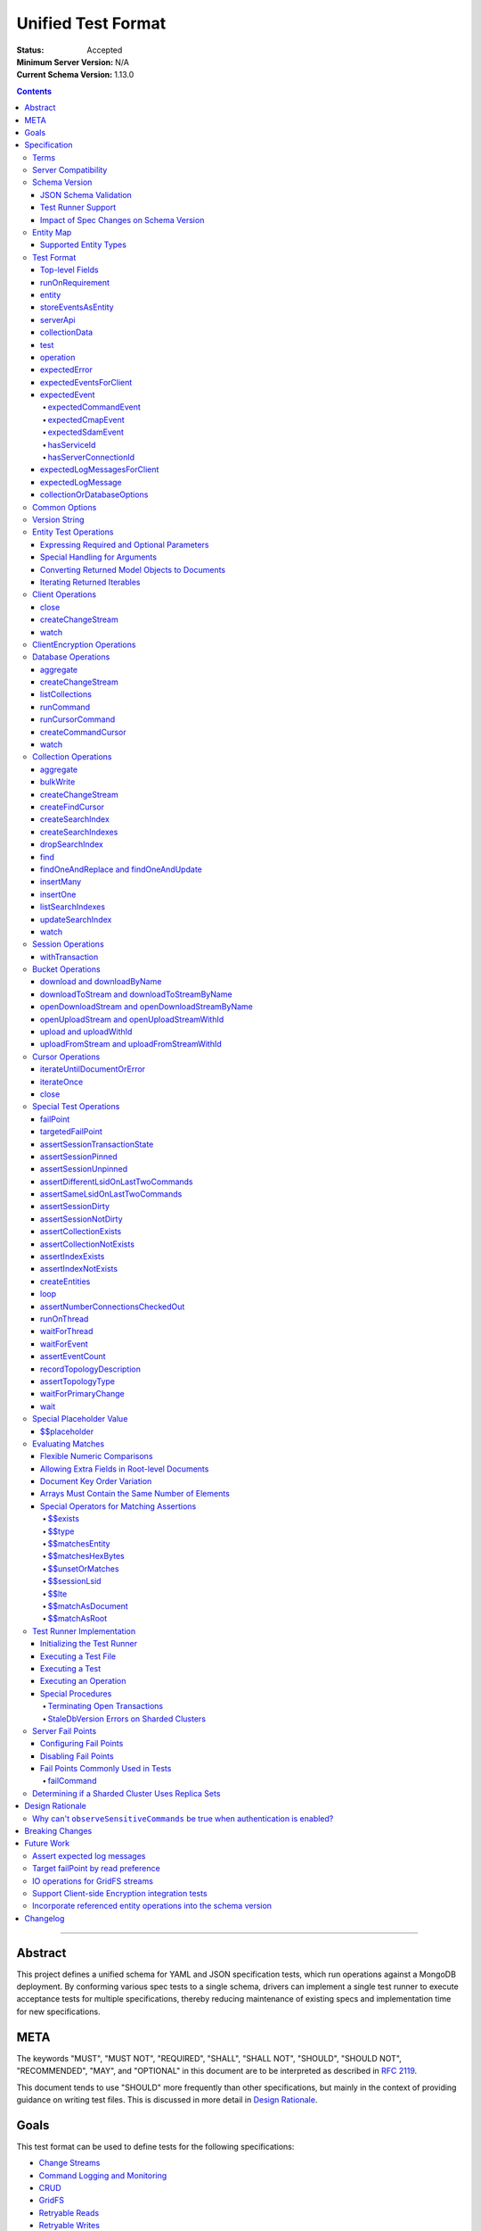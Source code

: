 ===================
Unified Test Format
===================

:Status: Accepted
:Minimum Server Version: N/A
:Current Schema Version: 1.13.0

.. contents::

--------

Abstract
========

This project defines a unified schema for YAML and JSON specification tests,
which run operations against a MongoDB deployment. By conforming various spec
tests to a single schema, drivers can implement a single test runner to execute
acceptance tests for multiple specifications, thereby reducing maintenance of
existing specs and implementation time for new specifications.


META
====

The keywords "MUST", "MUST NOT", "REQUIRED", "SHALL", "SHALL NOT", "SHOULD",
"SHOULD NOT", "RECOMMENDED", "MAY", and "OPTIONAL" in this document are to be
interpreted as described in `RFC 2119 <https://www.ietf.org/rfc/rfc2119.txt>`__.

This document tends to use "SHOULD" more frequently than other specifications,
but mainly in the context of providing guidance on writing test files. This is
discussed in more detail in `Design Rationale`_.


Goals
=====

This test format can be used to define tests for the following specifications:

- `Change Streams <../change-streams/change-streams.rst>`__
- `Command Logging and Monitoring <../command-logging-and-monitoring/command-logging-and-monitoring.rst>`__
- `CRUD <../crud/crud.rst>`__
- `GridFS <../gridfs/gridfs-spec.rst>`__
- `Retryable Reads <../retryable-reads/retryable-reads.rst>`__
- `Retryable Writes <../retryable-writes/retryable-writes.rst>`__
- `Sessions <../sessions/driver-sessions.rst>`__
- `Transactions <../transactions/transactions.rst>`__
- `Convenient API for Transactions <../transactions-convenient-api/transactions-convenient-api.rst>`__
- `Server Discovery and Monitoring <../server-discovery-and-monitoring/server-discovery-and-monitoring.rst>`__

This is not an exhaustive list. Specifications that are known to not be
supported by this format may be discussed under `Future Work`_.


Specification
=============


Terms
-----

Entity
  Any object or value that is indexed by a unique name and stored in the
  `Entity Map`_. This will typically be a driver object (e.g. client, session)
  defined in `createEntities`_ but may also be a
  `saved operation result <operation_saveResultAsEntity_>`_. A exhaustive list
  of supported types is presented in `Supported Entity Types`_. Entities are
  referenced by name throughout the test file (e.g. `Entity Test Operations`_).

Internal MongoClient
  A MongoClient created specifically for use with internal test operations, such
  as inserting collection data before a test, performing special assertions
  during a test, or asserting collection data after a test.

Iterable
  This term is used by various specifications as the return type for operations
  that return a sequence of items, which may be iterated. For example, the CRUD
  spec uses this as the return value for ``find`` and permit API flexibility
  rather than stipulate that a cursor object be returned directly.

Server Compatibility
--------------------

The unified test format is intended to only run against enterprise servers.

Schema Version
--------------

This specification and the `Test Format`_ follow
`semantic versioning <https://semver.org/>`__. The version is primarily used to
validate test files with a `JSON schema <https://json-schema.org/>`__ and also
allow test runners to determine whether a particular test file is supported.

New tests files SHOULD always be written using the latest major version of this
specification; however, test files SHOULD be conservative in the minor version
they specify (as noted in `schemaVersion`_).


JSON Schema Validation
~~~~~~~~~~~~~~~~~~~~~~

Each major or minor version that changes the `Test Format`_ SHALL have a
corresponding JSON schema. When a new schema file is introduced, any existing
schema files MUST remain in place since they may be needed for validation. For
example: if an additive change is made to version 1.0 of the spec, the
``schema-1.0.json`` file will be copied to ``schema-1.1.json`` and modified
accordingly. A new or existing test file using `schemaVersion`_ "1.0" would then
be expected to validate against both schema files. Schema version bumps MUST be
noted in the `Changelog`_.

A particular minor version MUST be capable of validating any and all test files
in that major version series up to and including the minor version. For example,
``schema-2.1.json`` should validate test files with `schemaVersion`_ "2.0" and
"2.1", but would not be expected to validate files specifying "1.0", "2.2", or
"3.0".

The JSON schema MUST remain consistent with the `Test Format`_ section. If and
when a new major version is introduced, the `Breaking Changes`_ section MUST be
updated.

`Ajv <https://ajv.js.org/>`__ MAY be used to programmatically validate both YAML
and JSON files using the JSON schema. The JSON schema MUST NOT use syntax that
is unsupported by this tool, which bears mentioning because there are multiple
versions of the
`JSON schema specification <https://json-schema.org/specification.html>`__.


Test Runner Support
~~~~~~~~~~~~~~~~~~~

Each test file defines a `schemaVersion`_, which test runners will use to
determine compatibility (i.e. whether and how the test file will be
interpreted). Test files are considered compatible with a test runner if their
`schemaVersion`_ is less than or equal to a supported version in the test
runner, given the same major version component. For example:

- A test runner supporting version 1.5.1 could execute test files with versions
  1.0 and 1.5 but *not* 1.6 and 2.0.
- A test runner supporting version 2.1 could execute test files with versions
  2.0 and 2.1 but *not* 1.0 and 1.5.
- A test runner supporting *both* versions 1.5.1 and 2.0 could execute test
  files with versions 1.4, 1.5, and 2.0, but *not* 1.6, 2.1, or 3.0.
- A test runner supporting version 2.0.1 could execute test files with versions
  2.0 and 2.0.1 but *not* 2.0.2 or 2.1. This example is provided for
  completeness, but test files SHOULD NOT need to refer to patch versions (as
  previously mentioned).

Test runners MUST NOT process incompatible files and MUST raise an error if they
encounter an incompatible file (as discussed in `Executing a Test File`_). Test
runners MAY support multiple schema versions (as demonstrated in the example
above).


Impact of Spec Changes on Schema Version
~~~~~~~~~~~~~~~~~~~~~~~~~~~~~~~~~~~~~~~~

Backwards-breaking changes SHALL warrant a new major version. These changes
include, but are not limited to:

- Subtractive changes, such as removing a field, operation, or type of supported
  entity or event
- Changing an existing field from optional to required
- Introducing a new, required field in the test format
- Significant changes to test file execution (not BC)

Backwards-compatible changes SHALL warrant a new minor version. These changes
include, but are not limited to:

- Additive changes, such as a introducing a new `Special Test Operations`_ or
  type of supported entity or event
- Changing an existing field from required to optional
- Introducing a new, optional field in the test format
- Minor changes to test file execution (BC)

Small fixes and internal spec changes (e.g. grammar, adding clarifying text to
the spec) MAY warrant a new patch version; however, patch versions SHOULD NOT
alter the structure of the test format and thus SHOULD NOT be relevant to test
files (as noted in `schemaVersion`_).


Entity Map
----------

The entity map indexes arbitrary objects and values by unique names, so that
they can be referenced from test constructs (e.g.
`operation.object <operation_object_>`_). To ensure each test is executed in
isolation, test runners MUST NOT share entity maps between tests. Most entities
will be driver objects created by the `createEntities`_ directive during test
setup, but the entity map may also be modified during test execution via the
`operation.saveResultAsEntity <operation_saveResultAsEntity_>`_ directive.

Test runners MAY choose to implement the entity map in a fashion most suited to
their language, but implementations MUST enforce both uniqueness of entity names
and referential integrity when fetching an entity. Test runners MUST raise an
error if an attempt is made to store an entity with a name that already exists
in the map and MUST raise an error if an entity is not found for a name or is
found but has an unexpected type.

Test runners MUST provide a mechanism to retrieve entities from the entity
map prior to the clearing of the entity map, as discussed in
`Executing a Test`_. There MUST be a way to retrieve an entity by its name
(for example, to support retrieving the iteration count stored by the
``storeIterationsAsEntity`` option).

Test runners MAY restrict access to driver objects (e.g. MongoClient,
ChangeStream) and only allow access to BSON types (see:
`Supported Entity Types`_). This restriction may be necessary if the
test runner needs to ensure driver objects in its entity map are properly
freed/destroyed between tests.

The entity map MUST be implemented in a way that allows for safe concurrent
access, since a test may include multiple thread entities that all need to
access the map concurrently. See `entity_thread`_ for more information on test
runner threads.

Consider the following examples::

    # Error due to a duplicate name (client0 was already defined)
    createEntities:
      - client: { id: client0 }
      - client: { id: client0 }

    # Error due to a missing entity (client1 is undefined)
    createEntities:
      - client: { id: client0 }
      - session: { id: session0, client: client1 }

    # Error due to an unexpected entity type (session instead of client)
    createEntities:
      - client: { id: client0 }
      - session: { id: session0, client: client0 }
      - session: { id: session1, client: session0 }


Supported Entity Types
~~~~~~~~~~~~~~~~~~~~~~

Test runners MUST support the following types of entities:

- MongoClient. See `entity_client`_ and `Client Operations`_.
- ClientEncryption. See `entity_clientEncryption`_ and `ClientEncryption Operations`_.
- Database. See `entity_database`_ and `Database Operations`_.
- Collection. See `entity_collection`_ and `Collection Operations`_
- ClientSession. See `entity_session`_ and `Session Operations`_.
- GridFS Bucket. See `entity_bucket`_ and `Bucket Operations`_.

.. _entity_changestream:

- ChangeStream. Change stream entities are special in that they are not
  defined in `createEntities`_ but are instead created by using
  `operation.saveResultAsEntity <operation_saveResultAsEntity_>`_ with a
  `client_createChangeStream`_, `database_createChangeStream`_, or
  `collection_createChangeStream`_ operation.

  Test files SHOULD NOT use a ``watch`` operation to create a change
  stream, as the implementation of that method may vary among drivers. For
  example, some implementations of ``watch`` immediately execute ``aggregate``
  and construct the server-side cursor, while others may defer ``aggregate``
  until the change stream object is iterated.

  See `Cursor Operations`_ for a list of operations.

- FindCursor. These entities are not defined in `createEntities`_ but are
  instead created by using `operation.saveResultAsEntity
  <operation_saveResultAsEntity_>`_ with a `collection_createFindCursor`_
  operation.

  See `Cursor Operations`_ for a list of operations.

- CommandCursor. These entities are not defined in `createEntities`_ but are
  instead created by using `operation.saveResultAsEntity
  <operation_saveResultAsEntity_>`_ with a `createCommandCursor`_
  operation.

  See `Cursor Operations`_ for a list of operations.

- Event list. See
  `storeEventsAsEntities <entity_client_storeEventsAsEntities_>`_. The event
  list MUST store BSON documents. The type of the list itself is not prescribed
  by this specification. Test runner MAY use a BSON array or a thread-safe list
  data structure to implement the event list.
- All known BSON types and/or equivalent language types for the target driver.
  For the present version of the spec, the following BSON types are known:
  0x01-0x13, 0x7F, 0xFF.

  Tests SHOULD NOT utilize deprecated types (e.g. 0x0E: Symbol), since they may
  not be supported by all drivers and could yield runtime errors (e.g. while
  loading a test file with an Extended JSON parser).

.. _entity_thread:

- Test runner thread. An entity representing a "thread" that can be used to
  concurrently execute operations. Thread entities MUST be able to run
  concurrently with the main test runner thread and other thread entities, but
  they do not have to be implemented as actual OS threads (e.g. they can be
  goroutines or async tasks). See `entity_thread_object`_ for more information
  on how they are created.

.. _entity_topologydescription:

- TopologyDescription. An entity representing a client's `TopologyDescription
  <../server-discovery-and-monitoring/server-discovery-and-monitoring.rst#topologydescription>`__
  at a certain point in time. These entities are not defined in
  `createEntities`_ but are instead created via `recordTopologyDescription`_
  test runner operations.

This is an exhaustive list of supported types for the entity map. Test runners
MUST raise an error if an attempt is made to store an unsupported type in the
entity map.

Adding new entity types (including known BSON types) to this list will require
a minor version bump to the spec and schema version. Removing entity types will
require a major version bump. See `Impact of Spec Changes on Schema Version`_
for more information.


Test Format
-----------

Each specification test file can define one or more tests, which inherit some
top-level configuration (e.g. namespace, initial data). YAML and JSON test files
are parsed as an object by the test runner. This section defines the top-level
keys for that object and links to various sub-sections for definitions of
nested structures (e.g. individual `test`_, `operation`_).

Although test runners are free to process YAML or JSON files, YAML is the
canonical format for writing tests. YAML files may be converted to JSON using a
tool such as `js-yaml <https://github.com/nodeca/js-yaml>`__ .


Top-level Fields
~~~~~~~~~~~~~~~~

The top-level fields of a test file are as follows:

- ``description``: Required string. The name of the test file.

  This SHOULD describe the common purpose of tests in this file and MAY refer to
  the filename (e.g. "updateOne-hint").

.. _schemaVersion:

- ``schemaVersion``: Required string. Version of this specification with which
  the test file complies.

  Test files SHOULD be conservative when specifying a schema version. For
  example, if the latest schema version is 1.1 but the test file complies with
  schema version 1.0, the test file should specify 1.0.

  Test runners will use this to determine compatibility (i.e. whether and how
  the test file will be interpreted). The format of this string is defined in
  `Version String`_; however, test files SHOULD NOT need to refer to specific
  patch versions since patch-level changes SHOULD NOT alter the structure of the
  test format (as previously noted in `Schema Version`_).

.. _runOnRequirements:

- ``runOnRequirements``: Optional array of one or more `runOnRequirement`_
  objects. List of server version and/or topology requirements for which the
  tests in this file can be run. If no requirements are met, the test runner
  MUST skip this test file.

.. _createEntities:

- ``createEntities``: Optional array of one or more `entity`_ objects. List of
  entities (e.g. client, collection, session objects) that SHALL be created
  before each test case is executed.

  Test files SHOULD define entities in dependency order, such that all
  referenced entities (e.g. client) are defined before any of their dependent
  entities (e.g. database, session).

.. _initialData:

- ``initialData``: Optional array of one or more `collectionData`_ objects.
  Data that will exist in collections before each test case is executed.

.. _tests:

- ``tests``: Required array of one or more `test`_ objects. List of test cases
  to be executed independently of each other.

- ``_yamlAnchors``: Optional object containing arbitrary data. This is only used
  to define anchors within the YAML files and MUST NOT be used by test runners.


runOnRequirement
~~~~~~~~~~~~~~~~

A combination of server version and/or topology requirements for running the
test(s).

The format of server version strings is defined in `Version String`_. When
comparing server version strings, each component SHALL be compared numerically.
For example, "4.0.10" is greater than "4.0.9" and "3.6" and less than "4.2.0".

The structure of this object is as follows:

- ``minServerVersion``: Optional string. The minimum server version (inclusive)
  required to successfully run the tests. If this field is omitted, there is no
  lower bound on the required server version. The format of this string is
  defined in `Version String`_.

- ``maxServerVersion``: Optional string. The maximum server version (inclusive)
  against which the tests can be run successfully. If this field is omitted,
  there is no upper bound on the required server version. The format of this
  string is defined in `Version String`_.

- ``topologies``: Optional array of one or more strings. Server topologies
  against which the tests can be run successfully. Valid topologies are
  "single", "replicaset", "sharded", "load-balanced", and "sharded-replicaset"
  (i.e. sharded cluster backed by replica sets). If this field is omitted, there
  is no topology requirement for the test.

  When matching a "sharded-replicaset" topology, test runners MUST ensure that
  all shards are backed by a replica set. The process for doing so is described
  in `Determining if a Sharded Cluster Uses Replica Sets`_. When matching a
  "sharded" topology, test runners MUST accept any type of sharded cluster (i.e.
  "sharded" implies "sharded-replicaset", but not vice versa).

  The "sharded-replicaset" topology type is deprecated. MongoDB 3.6+ requires
  that all shard servers be replica sets (see:
  `release notes <https://www.mongodb.com/docs/manual/release-notes/3.6-upgrade-sharded-cluster/#shard-replica-sets>`__).
  Therefore, tests SHOULD use "sharded" instead of "sharded-replicaset" when
  targeting 3.6+ server versions in order to avoid unnecessary overhead.

  Note: load balancers were introduced in MongoDB 5.0. Therefore, any sharded
  cluster behind a load balancer implicitly uses replica sets for its shards.

- ``serverless``: Optional string. Whether or not the test should be run on
  Atlas Serverless instances. Valid values are "require", "forbid", and "allow".
  If "require", the test MUST only be run on Atlas Serverless instances. If
  "forbid", the test MUST NOT be run on Atlas Serverless instances. If omitted
  or "allow", this option has no effect.

  The test runner MUST be informed whether or not Atlas Serverless is being used
  in order to determine if this requirement is met (e.g. through an environment
  variable or configuration option).

  Note: the Atlas Serverless proxy imitates mongos, so the test runner is not
  capable of determining if Atlas Serverless is in use by issuing commands such
  as ``buildInfo`` or ``hello``. Furthermore, connections to Atlas Serverless
  use a load balancer, so the topology will appear as "load-balanced".

- ``serverParameters``: Optional object of server parameters to check against.
  To check server parameters, drivers send a
  ``{ getParameter: 1, <parameter>: 1 }`` command to the server using an
  internal MongoClient. Drivers MAY also choose to send a
  ``{ getParameter: '*' }`` command and fetch all parameters at once. The result
  SHOULD be cached to avoid repeated calls to fetch the same parameter. Test
  runners MUST apply the rules specified in `Flexible Numeric Comparisons`_ when
  comparing values. If a server does not support a parameter, test runners MUST
  treat the comparison as not equal and skip the test. This includes errors that
  occur when fetching a single parameter using ``getParameter``.

.. _runOnRequirement_auth:

- ``auth``: Optional boolean. If true, the tests MUST only run if authentication
  is enabled. If false, tests MUST NOT run if authentication is enabled. If this
  field is omitted, there is no authentication requirement.

- ``csfle``: Optional boolean. If true, the tests MUST only run if the driver
  and server support Client-Side Field Level Encryption. CSFLE is supported when
  all of the following are true:

   - Server version is 4.2.0 or higher
   - Driver has libmongocrypt enabled
   - At least one of `crypt_shared <../client-side-encryption/client-side-encryption.rst#crypt-shared>`__
     and/or `mongocryptd <../client-side-encryption/client-side-encryption.rst#mongocryptd>`__
     is available

  If false, tests MUST NOT run if CSFLE is supported. If this field is omitted,
  there is no CSFLE requirement.

Test runners MAY evaluate these conditions in any order. For example, it may be
more efficient to evaluate ``serverless`` or ``auth`` before communicating with
a server to check its version.

entity
~~~~~~

An entity (e.g. client, collection, session object) that will be created in the
`Entity Map`_ before each test is executed.

This object MUST contain **exactly one** top-level key that identifies the
entity type and maps to a nested object, which specifies a unique name for the
entity (``id`` key) and any other parameters necessary for its construction.
Tests SHOULD use sequential names based on the entity type (e.g. "session0",
"session1").

When defining an entity object in YAML, a `node anchor`_ SHOULD be created on
the entity's ``id`` key. This anchor will allow the unique name to be referenced
with an `alias node`_ later in the file (e.g. from another entity or
`operation`_ object) and also leverage YAML's parser for reference validation.

.. _node anchor: https://yaml.org/spec/1.2/spec.html#id2785586
.. _alias node: https://yaml.org/spec/1.2/spec.html#id2786196

The structure of this object is as follows:

.. _entity_client:

- ``client``: Optional object. Defines a MongoClient object. In addition to
  the configuration defined below, test runners for drivers that implement
  connection pooling MUST track the number of connections checked out at any
  given time for the constructed MongoClient. This can be done using a single
  counter and `CMAP events
  <../connection-monitoring-and-pooling/connection-monitoring-and-pooling.rst#events>`__.
  Each ``ConnectionCheckedOutEvent`` should increment the counter and each
  ``ConnectionCheckedInEvent`` should decrement it.

  The structure of this object is as follows:

  - ``id``: Required string. Unique name for this entity. The YAML file SHOULD
    define a `node anchor`_ for this field (e.g. ``id: &client0 client0``).

  - ``uriOptions``: Optional object. Additional URI options to apply to the
    test suite's connection string that is used to create this client. Any keys
    in this object MUST override conflicting keys in the connection string.

    Documentation for supported options may be found in the
    `URI Options <../uri-options/uri-options.rst>`__ spec, with one notable
    exception: if ``readPreferenceTags`` is specified in this object, the key
    will map to an array of strings, each representing a tag set, since it is
    not feasible to define multiple ``readPreferenceTags`` keys in the object.

  .. _entity_client_useMultipleMongoses:

  - ``useMultipleMongoses``: Optional boolean. If true and the topology is a
    sharded cluster, the test runner MUST assert that this MongoClient connects
    to multiple mongos hosts (e.g. by inspecting the connection string). If
    false and the topology is a sharded cluster, the test runner MUST ensure
    that this MongoClient connects to only a single mongos host (e.g. by
    modifying the connection string).

    If this option is not specified and the topology is a sharded cluster, the
    test runner MUST NOT enforce any limit on the number of mongos hosts in the
    connection string and any tests using this client SHOULD NOT depend on a
    particular number of mongos hosts.

    This option SHOULD be set to true in test files if the resulting entity is
    used to conduct transactions against a sharded cluster. This is advised
    because connecting to multiple mongos servers is necessary to test session
    pinning.

    If the topology type is ``LoadBalanced`` and Atlas Serverless is not being
    used, the test runner MUST use one of the two load balancer URIs described
    in `Initializing the Test Runner`_ to configure the MongoClient. If
    ``useMultipleMongoses`` is true or unset, the test runner MUST use the URI
    of the load balancer fronting multiple servers. Otherwise, the test runner
    MUST use the URI of the load balancer fronting a single server.

    If the topology type is ``LoadBalanced`` and Atlas Serverless is being used,
    this option has no effect. This is because provisioning an Atlas Serverless
    instance yields a single URI (i.e. a load balancer fronting a single Atlas
    Serverless proxy).

    This option has no effect for topologies that are not sharded or load
    balanced.

  .. _entity_client_observeEvents:

  - ``observeEvents``: Optional array of one or more strings. Types of events
    that can be observed for this client. Unspecified event types MUST be
    ignored by this client's event listeners and SHOULD NOT be included in
    `test.expectEvents <test_expectEvents_>`_ for this client.

    Supported types correspond to the top-level keys (strings) documented in
    `expectedEvent`_ and are as follows:

    - `commandStartedEvent <expectedEvent_commandStartedEvent_>`_

    - `commandSucceededEvent <expectedEvent_commandSucceededEvent_>`_

    - `commandFailedEvent <expectedEvent_commandFailedEvent_>`_

    - `poolCreatedEvent <expectedEvent_poolCreatedEvent_>`_

    - `poolReadyEvent <expectedEvent_poolReadyEvent_>`_

    - `poolClearedEvent <expectedEvent_poolClearedEvent_>`_

    - `poolClosedEvent <expectedEvent_poolClosedEvent_>`_

    - `connectionCreatedEvent <expectedEvent_connectionCreatedEvent_>`_

    - `connectionReadyEvent <expectedEvent_connectionReadyEvent_>`_

    - `connectionClosedEvent <expectedEvent_connectionClosedEvent_>`_

    - `connectionCheckOutStartedEvent <expectedEvent_connectionCheckOutStartedEvent_>`_

    - `connectionCheckOutFailedEvent <expectedEvent_connectionCheckOutFailedEvent_>`_

    - `connectionCheckedOutEvent <expectedEvent_connectionCheckedOutEvent_>`_

    - `connectionCheckedInEvent <expectedEvent_connectionCheckedInEvent_>`_

    - `serverDescriptionChangedEvent <expectedEvent_serverDescriptionChangedEvent_>`_

    - `topologyDescriptionChangedEvent <expectedEvent_topologyDescriptionChangedEvent_>`_

  .. _entity_client_ignoreCommandMonitoringEvents:

  - ``ignoreCommandMonitoringEvents``: Optional array of one or more strings.
    Command names for which the test runner MUST ignore any observed command
    monitoring events. The command(s) will be ignored in addition to
    ``configureFailPoint`` and any commands containing sensitive information
    (per the
    `Command Logging and Monitoring
    <../command-logging-and-monitoring/command-monitoring.rst#security>`__
    spec) unless ``observeSensitiveCommands`` is true.

    Test files SHOULD NOT use this option unless one or more command monitoring
    events are specified in `observeEvents <entity_client_observeEvents_>`_.

  .. _entity_client_observeSensitiveCommands:

  - ``observeSensitiveCommands``: Optional boolean. If true, events associated
    with sensitive commands (per the
    `Command Logging and Monitoring
    <../command-logging-and-monitoring/command-logging-and-monitoring.rst#security>`__
    spec) will be observed for this client. Note that the command and replies
    for such events will already have been redacted by the driver. If false or
    not specified, events for commands containing sensitive information MUST be
    ignored. Authentication SHOULD be disabled when this property is true, i.e.
    `auth <runOnRequirement_auth_>`_ should be false for each
    ``runOnRequirement``. See `rationale_observeSensitiveCommands`_.

  .. _entity_client_storeEventsAsEntities:

  - ``storeEventsAsEntities``: Optional array of one or more
    `storeEventsAsEntity`_ objects. Each object denotes an entity name and one
    or more events to be collected and stored in that entity. See
    `storeEventsAsEntity`_ for implementation details.

    Note: the implementation of ``storeEventsAsEntities`` is wholly independent
    from ``observeEvents`` and ``ignoreCommandMonitoringEvents``.

    Example option value::

      storeEventsAsEntities:
        - id: client0_events
          events: [PoolCreatedEvent, ConnectionCreatedEvent, CommandStartedEvent]

  .. _entity_client_observeLogMessages:

  - ``observeLogMessages``: Optional object where the key names are log
    `components <../logging/logging.rst#components>`__ and the values are minimum
    `log severity levels <../logging/logging.rst#log-severity-levels>`__ indicating
    which components to collect log messages for and what the minimum severity
    level of collected messages should be. Messages for unspecified components
    and/or with lower severity levels than those specified MUST be ignored by
    this client's log collector(s) and SHOULD NOT be included in
    `test.expectLogMessages <test_expectLogMessages_>`_ for this client.

  - ``serverApi``: Optional `serverApi`_ object.

.. _entity_clientEncryption:

- ``clientEncryption``: Optional object. Defines a ClientEncryption object.

  The structure of this object is as follows:

  - ``id``: Required string. Unique name for this entity. The YAML file SHOULD
    define a `node anchor`_ for this field (e.g.
    ``id: &clientEncryption0 clientEncryption0``).

  - ``clientEncryptionOpts``: Required document. A value corresponding to a
    `ClientEncryptionOpts
    <../client-side-encryption/client-side-encryption.rst#clientencryption>`__.

    Note: the ``tlsOptions`` document is intentionally omitted from the test
    format. However, drivers MAY internally configure TLS options as needed to
    satisfy the requirements of configured KMS providers.

    The structure of this document is as follows:

    - ``keyVaultClient``: Required string. Client entity from which this
      ClientEncryption will be created. The YAML file SHOULD use an
      `alias node`_ for a client entity's ``id`` field (e.g.
      ``client: *client0``).

    - ``keyVaultNamespace``: Required string. The database and collection to use
      as the key vault collection for this clientEncryption. The namespace takes
      the form ``database.collection`` (e.g.
      ``keyVaultNamespace: keyvault.datakeys``).

    - ``kmsProviders``: Required document. Drivers MUST NOT configure a KMS
      provider if it is not given. This is to permit testing conditions where a
      required KMS provider is not configured. If a KMS provider is given as an
      empty document (e.g. ``kmsProviders: { aws: {} }``), drivers MUST
      configure the KMS provider without credentials to permit testing
      conditions where KMS credentials are needed. If a KMS credentials field
      has a placeholder value (e.g.
      ``kmsProviders: { aws: { accessKeyId: { $$placeholder: 1 }, secretAccessKey: { $$placeholder: 1 } } }``),
      drivers MUST replace the field with credentials that satisfy the
      operations required by the unified test files. Drivers MAY load the
      credentials from the environment or a configuration file as needed to
      satisfy the requirements of the given KMS provider and tests. If a KMS
      credentials field is not given (e.g. the required field
      ``secretAccessKey`` is omitted in:
      ``kmsProviders: { aws: { accessKeyId: { $$placeholder: 1 } }``), drivers
      MUST NOT include the field during KMS configuration. This is to permit
      testing conditions where required KMS credentials fields are not provided.
      Otherwise, drivers MUST configure the KMS provider with the explicit value
      of KMS credentials field given in the test file (e.g.
      ``kmsProviders: { aws: { accessKeyId: abc, secretAccessKey: def } }``).
      This is to permit testing conditions where invalid KMS credentials are
      provided.

.. _entity_database:

- ``database``: Optional object. Defines a Database object.

  The structure of this object is as follows:

  - ``id``: Required string. Unique name for this entity. The YAML file SHOULD
    define a `node anchor`_ for this field (e.g. ``id: &database0 database0``).

  - ``client``: Required string. Client entity from which this database will be
    created. The YAML file SHOULD use an `alias node`_ for a client entity's
    ``id`` field (e.g. ``client: *client0``).

  - ``databaseName``: Required string. Database name. The YAML file SHOULD
    define a `node anchor`_ for this field (e.g.
    ``databaseName: &database0Name foo``).

  - ``databaseOptions``: Optional `collectionOrDatabaseOptions`_ object.

.. _entity_collection:

- ``collection``: Optional object. Defines a Collection object.

  The structure of this object is as follows:

  - ``id``: Required string. Unique name for this entity. The YAML file SHOULD
    define a `node anchor`_ for this field (e.g.
    ``id: &collection0 collection0``).

  - ``database``: Required string. Database entity from which this collection
    will be created. The YAML file SHOULD use an `alias node`_ for a database
    entity's ``id`` field (e.g. ``database: *database0``).

  - ``collectionName``: Required string. Collection name. The YAML file SHOULD
    define a `node anchor`_ for this field (e.g.
    ``collectionName: &collection0Name foo``).

  - ``collectionOptions``: Optional `collectionOrDatabaseOptions`_ object.

.. _entity_session:

- ``session``: Optional object. Defines an explicit ClientSession object.

  The structure of this object is as follows:

  - ``id``: Required string. Unique name for this entity. The YAML file SHOULD
    define a `node anchor`_ for this field (e.g. ``id: &session0 session0``).

  - ``client``: Required string. Client entity from which this session will be
    created. The YAML file SHOULD use an `alias node`_ for a client entity's
    ``id`` field (e.g. ``client: *client0``).

  - ``sessionOptions``: Optional object. Map of parameters to pass to
    `MongoClient.startSession <../sessions/driver-sessions.rst#startsession>`__
    when creating the session. Supported options are defined in the following
    specifications:

    - `Causal Consistency <../causal-consistency/causal-consistency.rst#sessionoptions-changes>`__
    - `Snapshot Reads <../sessions/snapshot-sessions.rst#sessionoptions-changes>`__
    - `Transactions <../transactions/transactions.rst#sessionoptions-changes>`__
    - `Client Side Operations Timeout <../client-side-operations-timeout/client-side-operations-timeout.rst#sessions>`__

    When specifying TransactionOptions for ``defaultTransactionOptions``, the
    transaction options MUST remain nested under ``defaultTransactionOptions``
    and MUST NOT be flattened into ``sessionOptions``.

.. _entity_bucket:

- ``bucket``: Optional object. Defines a Bucket object, as defined in the
  `GridFS <../gridfs/gridfs-spec.rst>`__ spec.

  The structure of this object is as follows:

  - ``id``: Required string. Unique name for this entity. The YAML file SHOULD
    define a `node anchor`_ for this field (e.g. ``id: &bucket0 bucket0``).

  - ``database``: Required string. Database entity from which this bucket will
    be created. The YAML file SHOULD use an `alias node`_ for a database
    entity's ``id`` field (e.g. ``database: *database0``).

  - ``bucketOptions``: Optional object. Additional options used to construct
    the bucket object. Supported options are defined in the
    `GridFS <../gridfs/gridfs-spec.rst#configurable-gridfsbucket-class>`__
    specification. The ``readConcern``, ``readPreference``, and ``writeConcern``
    options use the same structure as defined in `Common Options`_.

.. _entity_thread_object:

- ``thread``: Optional object. Defines a test runner "thread". Once the "thread"
  has been created, it should be idle and waiting for operations to be
  dispatched to it later on by `runOnThread`_ operations.

  The structure of this object is as follows:

  - ``id``: Required string. Unique name for this entity. The YAML file SHOULD
    define a `node anchor`_ for this field (e.g. ``id: &thread0 thread0``).


storeEventsAsEntity
~~~~~~~~~~~~~~~~~~~

A list of one or more events that will be observed on a client and collectively
stored within an entity. This object is used within
`storeEventsAsEntities <entity_client_storeEventsAsEntities_>`_.

The structure of this object is as follows:

- ``id``: Required string. Unique name for this entity.

- ``events``: Required array of one or more strings, which denote the events to
  be collected. Currently, only the following
  `CMAP <../connection-monitoring-and-pooling/connection-monitoring-and-pooling.rst>`__
  and `command monitoring <../command-logging-and-monitoring/command-logging-and-monitoring.rst>`__
  events MUST be supported:

  - PoolCreatedEvent
  - PoolReadyEvent
  - PoolClearedEvent
  - PoolClosedEvent
  - ConnectionCreatedEvent
  - ConnectionReadyEvent
  - ConnectionClosedEvent
  - ConnectionCheckOutStartedEvent
  - ConnectionCheckOutFailedEvent
  - ConnectionCheckedOutEvent
  - ConnectionCheckedInEvent
  - CommandStartedEvent
  - CommandSucceededEvent
  - CommandFailedEvent

For the specified entity name, the test runner MUST create the respective entity
with a type of "event list", as described in `Supported Entity Types`_. If the
entity already exists (such as from a previous `storeEventsAsEntity`_ object)
the test runner MUST raise an error.

The test runner MUST set up an event subscriber for each event named. The event
subscriber MUST serialize the events it receives into a document, using the
documented properties of the event as field names, and append the document to
the list stored in the specified entity. Additionally, the following fields MUST
be stored with each event document:

- ``name``: The name of the event (e.g. ``PoolCreatedEvent``). The name of the
  event MUST be the name used in the respective specification that defines the
  event in question.

- ``observedAt``: The time, as the floating-point number of seconds since the
  Unix epoch, when the event was observed by the test runner.

The test runner MAY omit the ``command`` field for CommandStartedEvent and
``reply`` field for CommandSucceededEvent.

If an event field in the driver is of a type that does not directly map to a
BSON type (e.g. ``Exception`` for the ``failure`` field of CommandFailedEvent)
the test runner MUST convert values of that field to one of the BSON types. For
example, a test runner MAY store the exception's error message string as the
``failure`` field of CommandFailedEvent.

If the specification defining an event permits deviation in field names, such as
``connectionId`` field for CommandStartedEvent, the test runner SHOULD use the
field names used in the specification when serializing events to documents even
if the respective field name is different in the driver's event object.


serverApi
~~~~~~~~~

Declares an API version for a `client entity <entity_client_>`_.

The structure of this object is as follows:

- ``version``: Required string. Test runners MUST fail if the given version
  string is not supported by the driver.

  Note: the format of this string is unrelated to `Version String`_.

- ``strict``: Optional boolean.

- ``deprecationErrors``: Optional boolean.

See the `Stable API <../versioned-api/versioned-api.rst>`__ spec for more
details on these fields.


collectionData
~~~~~~~~~~~~~~

List of documents corresponding to the contents of a collection. This structure
is used by both `initialData`_ and `test.outcome <test_outcome_>`_, which insert
and read documents, respectively.

The structure of this object is as follows:

- ``collectionName``: Required string. See `commonOptions_collectionName`_.

- ``databaseName``: Required string. See `commonOptions_databaseName`_.

- ``createOptions``: Optional object. When used in `initialData`_, these options
  MUST be passed to the
  `create <https://docs.mongodb.com/manual/reference/command/create/>`_ command
  when creating the collection. Test files MUST NOT specify ``writeConcern``
  in this options document as that could conflict with the use of the
  ``majority`` write concern when the collection is created during test
  execution.

- ``documents``: Required array of objects. List of documents corresponding to
  the contents of the collection. This list may be empty.


test
~~~~

Test case consisting of a sequence of operations to be executed.

The structure of this object is as follows:

- ``description``: Required string. The name of the test.

  This SHOULD describe the purpose of this test (e.g. "insertOne is retried").

.. _test_runOnRequirements:

- ``runOnRequirements``: Optional array of one or more `runOnRequirement`_
  objects. List of server version and/or topology requirements for which this
  test can be run. If specified, these requirements are evaluated independently
  and in addition to any top-level `runOnRequirements`_. If no requirements in
  this array are met, the test runner MUST skip this test.

  These requirements SHOULD be more restrictive than those specified in the
  top-level `runOnRequirements`_ (if any) and SHOULD NOT be more permissive.
  This is advised because both sets of requirements MUST be satisified in order
  for a test to be executed and more permissive requirements at the test-level
  could be taken out of context on their own.

.. _test_skipReason:

- ``skipReason``: Optional string. If set, the test will be skipped. The string
  SHOULD explain the reason for skipping the test (e.g. JIRA ticket).

.. _test_operations:

- ``operations``: Required array of one or more `operation`_ objects. List of
  operations to be executed for the test case.

.. _test_expectEvents:

- ``expectEvents``: Optional array of one or more `expectedEventsForClient`_
  objects. For one or more clients, a list of events that are expected to be
  observed in a particular order.

  If a driver only supports configuring event listeners globally (for all
  clients), the test runner SHOULD associate each observed event with a client
  in order to perform these assertions.

  Tests SHOULD NOT specify multiple `expectedEventsForClient`_ objects for a
  single client entity with the same ``eventType`` field. For example, a test
  containing two `expectedEventsForClient`_ objects with the ``eventType`` set
  to ``cmap`` for both would either be redundant (if the ``events`` arrays were
  identical) or likely to fail (if the ``events`` arrays differed).


.. _test_expectLogMessages:

- ``expectLogMessages``: Optional array of one or more `expectedLogMessagesForClient`_
  objects. For one or more clients, a list of log messages that are expected to
  be observed in a particular order.

  If a driver only supports configuring log collectors globally (for all
  clients), the test runner SHOULD associate each observed message with a client
  in order to perform these assertions. One possible implementation is to add a
  test-only option to MongoClient which enables the client to store its entity name
  and add the entity name to each log message to enable filtering messages by client.

  Tests SHOULD NOT specify multiple `expectedLogMessagesForClient`_ objects for a
  single client entity.

.. _test_outcome:

- ``outcome``: Optional array of one or more `collectionData`_ objects. Data
  that is expected to exist in collections after each test case is executed.

  The list of documents herein SHOULD be sorted ascendingly by the ``_id`` field
  to allow for deterministic comparisons. The procedure for asserting collection
  contents is discussed in `Executing a Test`_.


operation
~~~~~~~~~

An operation to be executed as part of the test.

The structure of this object is as follows:

.. _operation_name:

- ``name``: Required string. Name of the operation (e.g. method) to perform on
  the object.

.. _operation_object:

- ``object``: Required string. Name of the object on which to perform the
  operation. This SHOULD correspond to either an `entity`_ name (for
  `Entity Test Operations`_) or "testRunner" (for `Special Test Operations`_).
  If the object is an entity, The YAML file SHOULD use an `alias node`_ for its
  ``id`` field (e.g. ``object: *collection0``).

.. _operation_arguments:

- ``arguments``: Optional object. Map of parameter names and values for the
  operation. The structure of this object will vary based on the operation.
  See `Entity Test Operations`_ and `Special Test Operations`_.

  The ``session`` parameter is handled specially (see `commonOptions_session`_).

.. _operation_ignoreResultAndError:

- ``ignoreResultAndError``: Optional boolean. If true, both the error and result
  for the operation MUST be ignored.

  This field is mutally exclusive with `expectResult
  <operation_expectResult_>`_, `expectError <operation_expectError_>`_, and
  `saveResultAsEntity <operation_saveResultAsEntity_>`_.

  This field SHOULD NOT be used for `Special Test Operations`_ (i.e.
  ``object: testRunner``).

.. _operation_expectError:

- ``expectError``: Optional `expectedError`_ object. One or more assertions for
  an error expected to be raised by the operation.

  This field is mutually exclusive with
  `expectResult <operation_expectResult_>`_ and
  `saveResultAsEntity <operation_saveResultAsEntity_>`_.

  This field SHOULD NOT be used for `Special Test Operations`_ (i.e.
  ``object: testRunner``).

.. _operation_expectResult:

- ``expectResult``: Optional mixed type. A value corresponding to the expected
  result of the operation. This field may be a scalar value, a single document,
  or an array of values. Test runners MUST follow the rules in
  `Evaluating Matches`_ when processing this assertion.

  This field is mutually exclusive with `expectError <operation_expectError_>`_.

  This field SHOULD NOT be used for `Special Test Operations`_ (i.e.
  ``object: testRunner``).

.. _operation_saveResultAsEntity:

- ``saveResultAsEntity``: Optional string. If specified, the actual result
  returned by the operation (if any) will be saved with this name in the
  `Entity Map`_.  The test runner MUST raise an error if the name is already in
  use or if the result does not comply with `Supported Entity Types`_.

  This field is mutually exclusive with `expectError <operation_expectError_>`_.

  This field SHOULD NOT be used for `Special Test Operations`_ (i.e.
  ``object: testRunner``).


expectedError
~~~~~~~~~~~~~

One or more assertions for an error/exception, which is expected to be raised by
an executed operation. At least one key is required in this object.

The structure of this object is as follows:

- ``isError``: Optional boolean. If true, the test runner MUST assert that an
  error was raised. This is primarily used when no other error assertions apply
  but the test still needs to assert an expected error. Test files MUST NOT
  specify false, as `expectedError`_ is only applicable when an operation is
  expected to raise an error.

- ``isClientError``: Optional boolean. If true, the test runner MUST assert that
  the error originates from the client (i.e. it is not derived from a server
  response). If false, the test runner MUST assert that the error does not
  originate from the client.

  Client errors include, but are not limited to: parameter validation errors
  before a command is sent to the server; network errors.

- ``isTimeoutError``: Optional boolean. If true, the test runner MUST assert
  that the error represents a timeout due to use of the ``timeoutMS`` option.
  If false, the test runner MUST assert that the error does not represent a
  timeout.

- ``errorContains``: Optional string. A substring of the expected error message
  (e.g. "errmsg" field in a server error document). The test runner MUST assert
  that the error message contains this string using a case-insensitive match.

  See `bulkWrite`_ for special considerations for BulkWriteExceptions.

- ``errorCode``: Optional integer. The expected "code" field in the
  server-generated error response. The test runner MUST assert that the error
  includes a server-generated response whose "code" field equals this value.
  In the interest of readability, YAML files SHOULD use a comment to note the
  corresponding code name (e.g. ``errorCode: 26 # NamespaceNotFound``).

  Server error codes are defined in
  `error_codes.yml <https://github.com/mongodb/mongo/blob/master/src/mongo/base/error_codes.yml>`__.

  Test files SHOULD NOT assert error codes for client errors, as specifications
  do not define standardized codes for client errors.

- ``errorCodeName``: Optional string. The expected "codeName" field in the
  server-generated error response. The test runner MUST assert that the error
  includes a server-generated response whose "codeName" field equals this value
  using a case-insensitive comparison.

  See `bulkWrite`_ for special considerations for BulkWriteExceptions.

  Server error codes are defined in
  `error_codes.yml <https://github.com/mongodb/mongo/blob/master/src/mongo/base/error_codes.yml>`__.

  Test files SHOULD NOT assert error codes for client errors, as specifications
  do not define standardized codes for client errors.

- ``errorLabelsContain``: Optional array of one or more strings. A list of error
  label strings that the error is expected to have. The test runner MUST assert
  that the error contains all of the specified labels (e.g. using the
  ``hasErrorLabel`` method).

- ``errorLabelsOmit``: Optional array of one or more strings. A list of error
  label strings that the error is expected not to have. The test runner MUST
  assert that the error does not contain any of the specified labels (e.g. using
  the ``hasErrorLabel`` method).

.. _expectedError_errorResponse:

- ``errorResponse``: Optional document. A value corresponding to the expected
  server response. The test runner MUST assert that the error includes a server
  response that matches this value as a root-level document according to the
  rules in `Evaluating Matches`_.

  Note that some drivers may not be able to evaluate ``errorResponse`` for write
  commands (i.e. insert, update, delete) and bulk write operations. For example,
  a BulkWriteException is derived from potentially multiple server responses and
  may not provide direct access to a single response. Tests SHOULD avoid using
  ``errorResponse`` for such operations if possible; otherwise, affected drivers
  SHOULD skip such tests if necessary.

.. _expectedError_expectResult:

- ``expectResult``: Optional mixed type. This field follows the same rules as
  `operation.expectResult <operation_expectResult_>`_ and is only used in cases
  where the error includes a result (e.g. `bulkWrite`_). If specified, the test
  runner MUST assert that the error includes a result and that it matches this
  value. If the result is optional (e.g. BulkWriteResult reported through the
  ``writeResult`` property of a BulkWriteException), this assertion SHOULD
  utilize the `$$unsetOrMatches`_ operator.


expectedEventsForClient
~~~~~~~~~~~~~~~~~~~~~~~

A list of events that are expected to be observed (in that order) for a client
while executing `operations <test_operations_>`_.

The structure of each object is as follows:

- ``client``: Required string. Client entity on which the events are expected
  to be observed. See `commonOptions_client`_.

- ``eventType``: Optional string. Specifies the type of the monitor which
  captured the events. Valid values are ``command`` for `Command Monitoring
  <../command-logging-and-monitoring/command-logging-and-monitoring.rst#events-api>`__ events, ``cmap`` for
  `CMAP
  <../connection-monitoring-and-pooling/connection-monitoring-and-pooling.rst#events>`__
  events, and ``sdam`` for `SDAM
  <../server-discovery-and-monitoring/server-discovery-and-monitoring-logging-and-monitoring.rst#events>`__
  events. Defaults to ``command`` if omitted.

- ``events``: Required array of `expectedEvent`_ objects. List of events, which
  are expected to be observed (in this order) on the corresponding client while
  executing `operations`_. If the array is empty, the test runner MUST assert
  that no events were observed on the client (excluding ignored events).

- ``ignoreExtraEvents``: Optional boolean.  Specifies how the ``events`` array
  is matched against the observed events.  If ``false``, observed events after
  all specified events have matched MUST cause a test failure; if ``true``,
  observed events after all specified events have been matched MUST NOT cause a
  test failure.  Defaults to ``false``.


expectedEvent
~~~~~~~~~~~~~

An event (e.g. APM), which is expected to be observed while executing the test's
operations.

This object MUST contain **exactly one** top-level key that identifies the
event type and maps to a nested object, which contains one or more assertions
for the event's properties.

Some event properties are omitted in the following structures because they
cannot be reliably tested. Taking command monitoring events as an example,
``requestId`` and ``operationId`` are nondeterministic and types for
``connectionId`` and ``failure`` can vary by implementation.

The events allowed in an ``expectedEvent`` object depend on the value
of ``eventType`` in the corresponding `expectedEventsForClient`_
object, which can have one of the following values:

- ``command`` or omitted: only the event types defined in
  `expectedCommandEvent`_ are allowed.

- ``cmap``: only the event types defined in `expectedCmapEvent`_ are allowed.

- ``sdam``: only the event types defined in `expectedSdamEvent`_ are allowed.

expectedCommandEvent
````````````````````

The structure of this object is as follows:

.. _expectedEvent_commandStartedEvent:

- ``commandStartedEvent``: Optional object. Assertions for one or more
  `CommandStartedEvent <../command-logging-and-monitoring/command-logging-and-monitoring.rst#api>`__
  fields.

  The structure of this object is as follows:

  - ``command``: Optional document. A value corresponding to the expected
    command document. Test runners MUST follow the rules in
    `Evaluating Matches`_ when processing this assertion.

  - ``commandName``: Optional string. Test runners MUST assert that the command
    name matches this value.

  - ``databaseName``: Optional string. Test runners MUST assert that the
    database name matches this value. The YAML file SHOULD use an `alias node`_
    for this value (e.g. ``databaseName: *database0Name``).

  - ``hasServiceId``: Defined in `hasServiceId`_.

  - ``hasServerConnectionId``: Defined in `hasServerConnectionId`_.

.. _expectedEvent_commandSucceededEvent:

- ``commandSucceededEvent``: Optional object. Assertions for one or more
  `CommandSucceededEvent <../command-logging-and-monitoring/command-logging-and-monitoring.rst#api>`__
  fields.

  The structure of this object is as follows:

  - ``reply``: Optional document. A value corresponding to the expected
    reply document. Test runners MUST follow the rules in `Evaluating Matches`_
    when processing this assertion.

  - ``commandName``: Optional string. Test runners MUST assert that the command
    name matches this value.

  - ``databaseName``: Optional string. Test runners MUST assert that the
    database name matches this value. The YAML file SHOULD use an `alias node`_
    for this value (e.g. ``databaseName: *database0Name``).

  - ``hasServiceId``: Defined in `hasServiceId`_.

  - ``hasServerConnectionId``: Defined in `hasServerConnectionId`_.

.. _expectedEvent_commandFailedEvent:

- ``commandFailedEvent``: Optional object. Assertions for one or more
  `CommandFailedEvent <../command-logging-and-monitoring/command-logging-and-monitoring.rst#api>`__
  fields.

  The structure of this object is as follows:

  - ``commandName``: Optional string. Test runners MUST assert that the command
    name matches this value.

  - ``databaseName``: Optional string. Test runners MUST assert that the
    database name matches this value. The YAML file SHOULD use an `alias node`_
    for this value (e.g. ``databaseName: *database0Name``).

  - ``hasServiceId``: Defined in `hasServiceId`_.

  - ``hasServerConnectionId``: Defined in `hasServerConnectionId`_.

expectedCmapEvent
`````````````````

.. _expectedEvent_poolCreatedEvent:

- ``poolCreatedEvent``: Optional object. If present, this object MUST be an
  empty document as all fields in this event are non-deterministic.

.. _expectedEvent_poolReadyEvent:

- ``poolReadyEvent``: Optional object. If present, this object MUST be an
  empty document as all fields in this event are non-deterministic.

.. _expectedEvent_poolClearedEvent:

- ``poolClearedEvent``: Optional object. Assertions for one or more
  `PoolClearedEvent <../connection-monitoring-and-pooling/connection-monitoring-and-pooling.rst#events>`__
  fields.

  The structure of this object is as follows:

  - ``hasServiceId``: Defined in `hasServiceId`_.
  - ``interruptInUseConnections``: Optional boolean. If specified, test runners MUST assert that the field is set and matches this value.

.. _expectedEvent_poolClosedEvent:

- ``poolClosedEvent``: Optional object. If present, this object MUST be an
  empty document as all fields in this event are non-deterministic.

.. _expectedEvent_connectionCreatedEvent:

- ``connectionCreatedEvent``: Optional object. If present, this object MUST be
  an empty document as all fields in this event are non-deterministic.

.. _expectedEvent_connectionReadyEvent:

- ``connectionReadyEvent``: Optional object. If present, this object MUST be an
  empty document as all fields in this event are non-deterministic.

.. _expectedEvent_connectionClosedEvent:

- ``connectionClosedEvent``: Optional object. Assertions for one or more
  `ConnectionClosedEvent <../connection-monitoring-and-pooling/connection-monitoring-and-pooling.rst#events>`__
  fields.

  The structure of this object is as follows:

  - ``reason``: Optional string. Test runners MUST assert that the reason in the
    published event matches this value. Valid values for this field are defined
    in the CMAP spec.

.. _expectedEvent_connectionCheckOutStartedEvent:

- ``connectionCheckOutStartedEvent``: Optional object. If present, this object
  MUST be an empty document as all fields in this event are non-deterministic.

.. _expectedEvent_connectionCheckOutFailedEvent:

- ``connectionCheckOutFailedEvent``: Optional object. Assertions for one or more
  `ConnectionCheckOutFailedEvent
  <../connection-monitoring-and-pooling/connection-monitoring-and-pooling.rst#events>`__
  fields.

  The structure of this object is as follows:

  - ``reason``: Optional string. Test runners MUST assert that the reason in the
    published event matches this value. Valid values for this field are defined
    in the CMAP spec.

.. _expectedEvent_connectionCheckedOutEvent:

- ``connectionCheckedOutEvent``: Optional object. If present, this object
  MUST be an empty document as all fields in this event are non-deterministic.

.. _expectedEvent_connectionCheckedInEvent:

- ``connectionCheckedInEvent``: Optional object. If present, this object
  MUST be an empty document as all fields in this event are non-deterministic.


expectedSdamEvent
`````````````````

The structure of this object is as follows:

.. _expectedEvent_serverDescriptionChangedEvent:

- ``serverDescriptionChangedEvent``: Optional object. Assertions for one or more
  `ServerDescriptionChangedEvent <../server-discovery-and-monitoring/server-discovery-and-monitoring-logging-and-monitoring.rst#events>`__ fields.

  The structure of this object is as follows:

  - ``previousDescription``: Optional object. A value corresponding to the server
    description as it was before the change that triggered this event.

  - ``newDescription``: Optional object. A value corresponding to the server
    description as it was after the change that triggered this event.

  The structure of a server description object (which the ``previousDescription``
  and ``newDescription`` fields contain) is as follows:

  - ``type``: Optional string. The type of the server in the description. Test
    runners MUST assert that the type in the published event matches this
    value. See `SDAM: ServerType
    <../server-discovery-and-monitoring/server-discovery-and-monitoring.rst#servertype>`__
    for a list of valid values.

.. _expectedEvent_topologyDescriptionChangedEvent:

- ``topologyDescriptionChangedEvent``: Optional object. If present, this object
  MUST be an empty document as no assertions are currently supported for
  `TopologyDescriptionChangedEvent <../server-discovery-and-monitoring/server-discovery-and-monitoring-logging-and-monitoring.rst#events>`__ fields.

hasServiceId
`````````````

This field is an optional boolean that specifies whether or not the
``serviceId`` field of an event is set. If true, test runners MUST assert
that the field is set and is a non-empty BSON ObjectId (i.e. all bytes of the
ObjectId are not 0). If false, test runners MUST assert that the field is not
set or is an empty BSON ObjectId.

hasServerConnectionId
`````````````````````

This field is an optional boolean that specifies whether or not the
``serverConnectionId`` field of an event is set. If true, test runners MUST
assert that the field is set and is a positive Int32. If false, test runners
MUST assert that the field is not set, or, if the driver uses a nonpositive Int32
value to indicate the field being unset, MUST assert that ``serverConnectionId``
is a nonpositive Int32.

expectedLogMessagesForClient
~~~~~~~~~~~~~~~~~~~~~~~~~~~~

A list of log messages that are expected to be observed (in that order) for a
client while executing `operations <test_operations_>`_.

The structure of each object is as follows:

- ``client``: Required string. Client entity for which the messages are expected
  to be observed. See `commonOptions_client`_.

- ``messages``: Required array of `expectedLogMessage`_ objects. List of
  messages, which are expected to be observed (in this order) on the corresponding
  client while executing `operations`_. If the array is empty, the test runner
  MUST assert that no messages were observed on the client. The driver MUST assert
  that the messages produced are an exact match, i.e. that the expected and actual
  message counts are the same and that there are no extra messages emitted by the
  client during the test run.
  Note: ``ignoreMessages`` and ``ignoreExtraMessages`` may exclude log messages from this evaluation.

- ``ignoreMessages``: Optional array of `expectedLogMessage`_ objects. Unordered set of
  messages, which MUST be ignored on the corresponding client while executing `operations`_.
  The test runner MUST exclude all log messages from observed messages that match any of the messages
  in ``ignoreMessages`` array before ``messages`` evaluation.
  Matching rules used to match messages in ``ignoreMessages`` are identical to match rules used for ``messages`` matching.

- ``ignoreExtraMessages``: Optional boolean. Specifies how the ``messages`` array is matched 
  against the observed logs. If ``false``, observed logs after all specified logs have
  matched MUST cause a test failure; if ``true``, observed logs after all specified logs
  have been matched MUST NOT cause a test failure. Defaults to ``false``.

expectedLogMessage
~~~~~~~~~~~~~~~~~~

A log message which is expected to be observed while executing the test's
operations.

The structure of each object is as follows:

- ``level``: Required string. This MUST be one of the level names listed in
   `log severity levels <logging/logging.rst#log-severity-levels>`__. This
   specifies the expected level for the log message and corresponds to the
   level used for the message in the specification that defines it. Note that
   since not all drivers will necessarily support all log levels, some driver
   may need to map the specified level to the corresponding driver-supported
   level. Test runners MUST assert that the actual level matches this value.

- ``component``: Required string. This MUST be one of the component names listed
   in `components <../logging/logging.rst#components>`__. This specifies the
   expected component for the log message. Note that since naming variations
   are permitted for components, some drivers may need to map this to a
   corresponding language-specific component name. Test runners MUST assert
   that the actual component matches this value.

- ``failureIsRedacted``: Optional boolean. This field SHOULD only be specified
  when the log message data is expected to contain a ``failure`` value.

  When ``failureIsRedacted`` is present and its value is ``true``,
  the test runner MUST assert that a failure is present and that the failure
  has been redacted according to the rules defined for error redaction in the
  `command logging and monitoring specification
  <../command-logging-and-monitoring/command-logging-and-monitoring.rst#security>`__.

  When ``false``, the test runner MUST assert that a failure is present and that
  the failure has NOT been redacted.

  The exact form of these assertions and how thorough they are will vary based
  on the driver's chosen error representation in logs; e.g. drivers that use
  strings may only be able to assert on the presence/absence of substrings.

- ``data``: Required object. Contains key-value pairs that are expected to be
  attached to the log message. Test runners MUST assert that the actual data
  contained in the log message matches the expected data, and MUST treat the
  log message data as a root-level document.

  A suggested implementation approach is to decode ``data`` as a BSON document
  and serialize the data attached to each log message to a BSON document, and
  match those documents.

  Note that for drivers that do not implement structured logging, this requires
  designing logging internals such that data is first gathered in a structured
  form (e.g. a document or hashmap) which can be intercepted for testing purposes.

collectionOrDatabaseOptions
~~~~~~~~~~~~~~~~~~~~~~~~~~~

Map of parameters used to construct a collection or database object.

The structure of this object is as follows:

- ``readConcern``: Optional object. See `commonOptions_readConcern`_.

- ``readPreference``: Optional object. See `commonOptions_readPreference`_.

- ``writeConcern``: Optional object. See `commonOptions_writeConcern`_.


Common Options
--------------

This section defines the structure of common options that are referenced from
various contexts in the test format. Comprehensive documentation for some of
these types and their parameters may be found in the following specifications:

- `Read and Write Concern <../read-write-concern/read-write-concern.rst>`__.
- `Server Selection: Read Preference <../server-selection/server-selection.rst#read-preference>`__.
- `Server Discovery and Monitoring: TopologyDescription <../server-discovery-and-monitoring/server-discovery-and-monitoring.rst#topologydescription>`__.

The structure of these common options is as follows:

.. _commonOptions_collectionName:

- ``collectionName``: String. Collection name. The YAML file SHOULD use an
  `alias node`_ for a collection entity's ``collectionName`` field (e.g.
  ``collectionName: *collection0Name``).

.. _commonOptions_databaseName:

- ``databaseName``: String. Database name. The YAML file SHOULD use an
  `alias node`_ for a database entity's ``databaseName`` field (e.g.
  ``databaseName: *database0Name``).

.. _commonOptions_readConcern:

- ``readConcern``: Object. Map of parameters to construct a read concern.

  The structure of this object is as follows:

  - ``level``: Required string.

.. _commonOptions_readPreference:

- ``readPreference``: Object. Map of parameters to construct a read
  preference.

  The structure of this object is as follows:

  - ``mode``: Required string.

  - ``tagSets``: Optional array of objects.

  - ``maxStalenessSeconds``: Optional integer.

  - ``hedge``: Optional object.

.. _commonOptions_client:

- ``client``: String. Client entity name, which the test runner MUST resolve
  to a MongoClient object. The YAML file SHOULD use an `alias node`_ for a
  client entity's ``id`` field (e.g. ``client: *client0``).

.. _commonOptions_session:

- ``session``: String. Session entity name, which the test runner MUST resolve
  to a ClientSession object. The YAML file SHOULD use an `alias node`_ for a
  session entity's ``id`` field (e.g. ``session: *session0``).

.. _commonOptions_writeConcern:

- ``writeConcern``: Object. Map of parameters to construct a write concern.

  The structure of this object is as follows:

  - ``journal``: Optional boolean.

  - ``w``: Optional integer or string.

  - ``wtimeoutMS``: Optional integer.


Version String
--------------

Version strings, which are used for `schemaVersion`_ and `runOnRequirement`_,
MUST conform to one of the following formats, where each component is a
non-negative integer:

- ``<major>.<minor>.<patch>``
- ``<major>.<minor>`` (``<patch>`` is assumed to be zero)
- ``<major>`` (``<minor>`` and ``<patch>`` are assumed to be zero)

Any component other than ``major``, ``minor``, and ``patch`` MUST be discarded
prior to comparing versions. This is necessary to ensure that spec tests run on
pre-release versions of the MongoDB server. As an example, when checking if a
server with the version ``4.9.0-alpha4-271-g7d5cf02`` passes the requirement for
a test, only ``4.9.0`` is relevant for the comparison. When reading the server
version from the ``buildInfo`` command reply, the three elements of the
``versionArray`` field MUST be used, and all other fields MUST be discarded for
this comparison.


Entity Test Operations
----------------------

Entity operations correspond to an API method on a driver object. If
`operation.object <operation_object_>`_ refers to an `entity`_ name (e.g.
"collection0") then `operation.name <operation_name_>`_ is expected to reference
an API method on that class.

Test files SHALL use camelCase when referring to API methods and parameters,
even if the defining specifications use other forms (e.g. snake_case in GridFS).

This spec does not provide exhaustive documentation for all possible API methods
that may appear in a test; however, the following sections discuss all supported
entities and their operations in some level of detail. Special handling for
certain operations is also discussed as needed.


Expressing Required and Optional Parameters
~~~~~~~~~~~~~~~~~~~~~~~~~~~~~~~~~~~~~~~~~~~

Some specifications group optional parameters for API methods under an
``options`` parameter (e.g. ``options: Optional<UpdateOptions>`` in the CRUD
spec); however, driver APIs vary in how they accept options (e.g. Python's
keyword/named arguments, ``session`` as either an option or required parameter
depending on whether a language supports method overloading). Therefore, test
files SHALL declare all required and optional parameters for an API method
directly within `operation.arguments <operation_arguments_>`_ (e.g. ``upsert``
for ``updateOne`` is *not* nested under an ``options`` key).


Special Handling for Arguments
~~~~~~~~~~~~~~~~~~~~~~~~~~~~~~

If ``session`` is specified in `operation.arguments`_, it is defined according
to `commonOptions_session`_. Test runners MUST resolve the ``session`` argument
to `session <entity_session_>`_ entity *before* passing it as a parameter to any
API method.

If ``readConcern``, ``readPreference``, or ``writeConcern`` are specified in
`operation.arguments`_, test runners MUST interpret them according to the
corresponding definition in `Common Options`_ and MUST convert the value into
the appropriate object *before* passing it as a parameter to any API method.


Converting Returned Model Objects to Documents
~~~~~~~~~~~~~~~~~~~~~~~~~~~~~~~~~~~~~~~~~~~~~~

For operations that return a model object (e.g. ``BulkWriteResult`` for
``bulkWrite``), the test runner MUST convert the model object to a document when
evaluating `expectResult <operation_expectResult_>`_ or
`saveResultAsEntity <operation_saveResultAsEntity_>`_. Similarly, for operations
that may return iterables of model objects (e.g. ``DatabaseInfo`` for
``listDatabases``), the test runner MUST convert the iterable to an array of
documents when evaluating `expectResult`_ or `saveResultAsEntity`_.


Iterating Returned Iterables
~~~~~~~~~~~~~~~~~~~~~~~~~~~~

Unless otherwise stated by an operation below, test runners MUST fully iterate
any iterable returned by an operation as part of that operation's execution.
This is necessary to ensure consistent behavior among drivers, as discussed in
`collection_aggregate`_ and `find`_, and also ensures that error and event
assertions can be evaluated consistently.


Client Operations
-----------------

These operations and their arguments may be documented in the following
specifications:

- `Change Streams <../change-streams/change-streams.rst>`__
- `Enumerating Databases <../enumerate-databases.rst>`__

Client operations that require special handling or are not documented by an
existing specification are described below.

close
~~~~~

Closes the client, i.e. close underlying connection pool(s) and cease monitoring
the topology. For languages that rely on built-in language mechanisms such as reference
counting to automatically close/deinitialize clients once they go out of scope, this may
require implementing an abstraction to allow a client entity's underlying client to be set
to null. Because drivers do not consistently propagate errors encountered while closing a
client, test files SHOULD NOT specify `expectResult <operation_expectResult_>`_ or
`expectError <operation_expectError_>`_ for this operation. Test files SHOULD NOT
specify any operations for a client entity or any entity descended from it following
a `close` operation on it, as driver behavior when an operation is attempted on a closed
client or one of its descendant objects is not consistent.

.. _client_createChangeStream:

createChangeStream
~~~~~~~~~~~~~~~~~~

Creates a cluster-level change stream and ensures that the server-side cursor
has been created.

This operation proxies the client's ``watch`` method and supports the same
arguments and options. Test files SHOULD NOT use the client's ``watch``
operation directly for reasons discussed in `ChangeStream
<entity_changestream_>`_. Test runners MUST ensure that the server-side
cursor is created (i.e. ``aggregate`` is executed) as part of this operation
and before the resulting change stream might be saved with
`operation.saveResultAsEntity <operation_saveResultAsEntity_>`_.

Test runners MUST NOT iterate the change stream when executing this operation
and test files SHOULD NOT specify
`operation.expectResult <operation_expectResult_>`_ for this operation.


watch
~~~~~

This operation SHOULD NOT be used in test files. See
`client_createChangeStream`_.


ClientEncryption Operations
---------------------------

These operations and their arguments may be documented in the following
specifications:

- `Client Side Encryption <../client-side-encryption/client-side-encryption.rst>`__

Operations that require sending and receiving KMS requests to encrypt or decrypt
data keys may require appropriate KMS credentials to be loaded by the driver.
Drivers MUST load appropriate KMS credentials (i.e. from the environment or a
configuration file) when prompted by a test providing a placeholder value in a
corresponding ``kmsProviders`` field as described under `entity.clientEncryption
<_entity_clientEncryption>`_.

Drivers MUST be running the mock `KMS KMIP server
<https://github.com/mongodb-labs/drivers-evergreen-tools/blob/master/.evergreen/csfle/kms_kmip_server.py>`_
when evaluating tests that require KMS requests to a KMIP KMS provider.

Drivers MAY enforce a unique index on ``keyAltNames`` as described in the
`Client Side Field Level Encryption spec <../client-side-encryption/client-side-encryption.rst#why-aren-t-we-creating-a-unique-index-in-the-key-vault-collection>`_
when running key management operations on the key vault collection. Although
unified tests are written assuming the existence of the unique index, no unified
test currently requires its implementation for correctness (e.g. no unified test
currently attempts to create a data key with an existing keyAltName or add an
existing keyAltName to a data key).

Database Operations
-------------------

These operations and their arguments may be documented in the following
specifications:

- `Change Streams <../change-streams/change-streams.rst>`__
- `CRUD <../crud/crud.rst>`__
- `Enumerating Collections <../enumerate-collections.rst>`__

Database operations that require special handling or are not documented by an
existing specification are described below.

.. _database_aggregate:

aggregate
~~~~~~~~~

When executing an ``aggregate`` operation, the test runner MUST fully iterate
the result. This will ensure consistent behavior between drivers that eagerly
create a server-side cursor and those that do so lazily when iteration begins.


.. _database_createChangeStream:

createChangeStream
~~~~~~~~~~~~~~~~~~

Creates a database-level change stream and ensures that the server-side cursor
has been created.

This operation proxies the database's ``watch`` method and supports the same
arguments and options. Test files SHOULD NOT use the database's ``watch``
operation directly for reasons discussed in `ChangeStream
<entity_changestream_>`_. Test runners MUST ensure that the server-side
cursor is created (i.e. ``aggregate`` is executed) as part of this operation
and before the resulting change stream might be saved with
`operation.saveResultAsEntity <operation_saveResultAsEntity_>`_.

Test runners MUST NOT iterate the change stream when executing this operation
and test files SHOULD NOT specify
`operation.expectResult <operation_expectResult_>`_ for this operation.


listCollections
~~~~~~~~~~~~~~~

When executing a ``listCollections`` operation, the test runner MUST fully
iterate the resulting cursor.


runCommand
~~~~~~~~~~

Generic command runner.

This method does not inherit a read preference (per the
`Server Selection <../server-selection/server-selection.rst#use-of-read-preferences-with-commands>`__
spec); however, ``readPreference`` may be specified as an argument.

The following arguments are supported:

- ``command``: Required document. The command to be executed.

- ``commandName``: Required string. The name of the command to run. This is used
  by languages that are unable preserve the order of keys in the ``command``
  argument when parsing YAML/JSON.

- ``readPreference``: Optional object. See `commonOptions_readPreference`_.

- ``session``: Optional string. See `commonOptions_session`_.

runCursorCommand
~~~~~~~~~~~~~~~~

`Generic cursor returning command runner <../run-command/run-command.rst>`__.

This method does not inherit a read preference (per the
`Server Selection <../server-selection/server-selection.rst#use-of-read-preferences-with-commands>`__
spec); however, ``readPreference`` may be specified as an argument.

This operation proxies the database's ``runCursorCommand`` method and supports the same arguments and options (note: handling for `getMore` options may vary by driver implementation).

When executing the provided command, the test runner MUST fully iterate the cursor.
This will ensure consistent behavior between drivers that eagerly create a server-side cursor and those that do so lazily when iteration begins.

The following arguments are supported:

- ``command``: Required document. The command to be executed.

- ``commandName``: Required string. The name of the command to run. This is used
  by languages that are unable preserve the order of keys in the ``command``
  argument when parsing YAML/JSON.

- ``readPreference``: Optional object. See `commonOptions_readPreference`_.

- ``session``: Optional string. See `commonOptions_session`_.

- ``batchSize``: Optional positive integer value. Use this value to configure the ``batchSize`` option sent on subsequent ``getMore`` commands.

- ``maxTimeMS``: Optional non-negative integer value. Use this value to configure the ``maxTimeMS`` option sent on subsequent ``getMore`` commands.

- ``comment``: Optional BSON value. Use this value to configure the ``comment`` option sent on subsequent ``getMore`` commands.

- ``cursorType``: Optional string enum value, one of ``'tailable' | 'tailableAwait' | 'nonTailable'``. Use this value to configure the enum passed to the ``cursorType`` option.

- ``timeoutMode``: Optional string enum value, one of ``'iteration' | 'cursorLifetime'``. Use this value to configure the enum passed to the ``timeoutMode`` option.

createCommandCursor
~~~~~~~~~~~~~~~~~~~

This operation proxies the database's ``runCursorCommand`` method and supports the same arguments and options (note: handling for `getMore` options may vary by driver implementation).
Test runners MUST ensure that the server-side cursor is created (i.e. the command document has executed) as part of this operation and before the resulting cursor might be saved with `operation.saveResultAsEntity <operation_saveResultAsEntity_>`_.
Test runners for drivers that lazily execute the command on the first iteration of the cursor MUST iterate the resulting cursor once.
The result from this iteration MUST be used as the result for the first iteration operation on the cursor.

Test runners MUST NOT iterate the resulting cursor when executing this operation and test files SHOULD NOT specify `operation.expectResult <operation_expectResult_>`_ for this operation.

watch
~~~~~

This operation SHOULD NOT be used in test files. See
`database_createChangeStream`_.


Collection Operations
---------------------

These operations and their arguments may be documented in the following
specifications:

- `Change Streams <../change-streams/change-streams.rst>`__
- `CRUD <../crud/crud.rst>`__
- `Index Management <../index-management/index-management.rst>`__

Collection operations that require special handling or are not documented by an
existing specification are described below.

.. _collection_aggregate:

aggregate
~~~~~~~~~

When executing an ``aggregate`` operation, the test runner MUST fully iterate
the result. This will ensure consistent behavior between drivers that eagerly
create a server-side cursor and those that do so lazily when iteration begins.


bulkWrite
~~~~~~~~~

The ``requests`` parameter for ``bulkWrite`` is documented as a list of
WriteModel interfaces. Each WriteModel implementation (e.g. InsertOneModel)
provides important context to the method, but that type information is not
easily expressed in YAML and JSON. To account for this, test files MUST nest
each WriteModel object in a single-key object, where the key identifies the
request type (e.g. "insertOne") and its value is an object expressing the
parameters, as in the following example::

    arguments:
      requests:
        - insertOne:
            document: { _id: 1, x: 1 }
        - replaceOne:
            filter: { _id: 2 }
            replacement: { x: 2 }
            upsert: true
        - updateOne:
            filter: { _id: 3 }
            update: { $set: { x: 3 } }
            upsert: true
        - updateMany:
            filter: { }
            update: { $inc: { x: 1 } }
        - deleteOne:
            filter: { x: 2 }
        - deleteMany:
            filter: { x: { $gt: 2 } }
      ordered: true

Because the ``insertedIds`` field of BulkWriteResult is optional for drivers to
implement, assertions for that field SHOULD utilize the `$$unsetOrMatches`_
operator.

While operations typically raise an error *or* return a result, the
``bulkWrite`` operation is unique in that it may report both via the
``writeResult`` property of a BulkWriteException. In this case, the intermediary
write result may be matched with `expectedError_expectResult`_. Because
``writeResult`` is optional for drivers to implement, such assertions SHOULD
utilize the `$$unsetOrMatches`_ operator.

Additionally, BulkWriteException is unique in that it aggregates one or more
server errors in its ``writeConcernError`` and ``writeErrors`` properties.
When test runners evaluate `expectedError`_ assertions for ``errorContains`` and
``errorCodeName``, they MUST examine the aggregated errors and consider any
match therein to satisfy the assertion(s). Drivers that concatenate all write
and write concern error messages into the BulkWriteException message MAY
optimize the check for ``errorContains`` by examining the concatenated message.
Drivers that expose ``code`` but not ``codeName`` through BulkWriteException MAY
translate the expected code name to a number (see:
`error_codes.yml <https://github.com/mongodb/mongo/blob/master/src/mongo/base/error_codes.yml>`__)
and compare with ``code`` instead, but MUST raise an error if the comparison
cannot be attempted (e.g. ``code`` is also not available, translation fails).


.. _collection_createChangeStream:

createChangeStream
~~~~~~~~~~~~~~~~~~

Creates a collection-level change stream and ensures that the server-side cursor
has been created.

This operation proxies the collection's ``watch`` method and supports the
same arguments and options. Test files SHOULD NOT use the collection's
``watch`` operation directly for reasons discussed in `ChangeStream
<entity_changestream_>`_. Test runners MUST ensure that the server-side
cursor is created (i.e. ``aggregate`` is executed) as part of this operation
and before the resulting change stream might be saved with
`operation.saveResultAsEntity <operation_saveResultAsEntity_>`_.

Test runners MUST NOT iterate the change stream when executing this operation
and test files SHOULD NOT specify
`operation.expectResult <operation_expectResult_>`_ for this operation.


.. _collection_createFindCursor:

createFindCursor
~~~~~~~~~~~~~~~~

This operation proxies the collection's ``find`` method and supports the same
arguments and options. Test runners MUST ensure that the server-side cursor
is created (i.e. a ``find`` command is executed) as part of this operation
and before the resulting cursor might be saved with
`operation.saveResultAsEntity <operation_saveResultAsEntity_>`_. Test runners
for drivers that lazily execute the ``find`` command on the first iteration
of the cursor MUST iterate the resulting cursor once. The result from this
iteration MUST be used as the result for the first iteration operation on the
cursor.

Test runners MUST NOT iterate the resulting cursor when executing this
operation and test files SHOULD NOT specify `operation.expectResult
<operation_expectResult_>`_ for this operation.

createSearchIndex
~~~~~~~~~~~~~~~~~

This operations proxies the collection's ``createSearchIndex`` helper with the same arguments.

Each ``createSearchIndex`` operation receives a `SearchIndexModel <https://github.com/mongodb/specifications/blob/master/source/index-management/index-management.rst#common-interfaces>`.  
If a driver has chosen to implement the ``createSearchIndex(name: String, definition: Document)`` overload 
of ``createSearchIndex``, then the ``SearchIndexModel`` should be parsed by ``createSearchIndex`` unified 
test runner helper and the correct arguments should be passed into the driver's helper.

createSearchIndexes
~~~~~~~~~~~~~~~~~~~

This operations proxies the collection's ``createSearchIndexes`` helper with the same arguments.

dropSearchIndex
~~~~~~~~~~~~~~~

This operation proxies the collection's ``dropSearchIndex`` helper with the same arguments.

find
~~~~

When executing a ``find`` operation, the test runner MUST fully iterate the
result. This will ensure consistent behavior between drivers that eagerly create
a server-side cursor and those that do so lazily when iteration begins.


findOneAndReplace and findOneAndUpdate
~~~~~~~~~~~~~~~~~~~~~~~~~~~~~~~~~~~~~~

The ``returnDocument`` option for ``findOneAndReplace`` and ``findOneAndUpdate``
is documented as an enum with possible values "Before" and "After". Test files
SHOULD express ``returnDocument`` as a string and test runners MUST raise an
error if its value does not case-insensitively match either enum value.


insertMany
~~~~~~~~~~

The CRUD spec documents ``insertMany`` as returning a BulkWriteResult. Because
the ``insertedIds`` field of BulkWriteResult is optional for drivers to
implement, assertions for that field SHOULD utilize the `$$unsetOrMatches`_
operator.


insertOne
~~~~~~~~~

The CRUD spec documents ``insertOne`` as returning an InsertOneResult; however,
because all fields InsertOneResult are optional drivers are permitted to forgo
it entirely and have ``insertOne`` return nothing (i.e. void method). Tests
asserting InsertOneResult SHOULD utilize the `$$unsetOrMatches`_ operator for
*both* the result object and any optional fields within, as in the following
examples::

    - name: insertOne
      object: *collection0
      arguments:
        document: { _id: 2 }
      expectResult:
        $$unsetOrMatches:
          insertedId: { $$unsetOrMatches: 2 }


listSearchIndexes
~~~~~~~~~~~~~~~~~

This operation proxies the collection's ``listSearchIndexes`` helper and returns the result
of the cursor as a list.

updateSearchIndex
~~~~~~~~~~~~~~~~~

This operation proxies the collection's ``updateSearchIndex`` helper with the same arguments.


watch
~~~~~

This operation SHOULD NOT be used in test files. See
`collection_createChangeStream`_.


Session Operations
------------------

These operations and their arguments may be documented in the following
specifications:

- `Convenient API for Transactions <../transactions-convenient-api/transactions-convenient-api.rst>`__
- `Driver Sessions <../sessions/driver-sessions.rst>`__

Session operations that require special handling or are not documented by an
existing specification are described below.


withTransaction
~~~~~~~~~~~~~~~

The ``withTransaction`` operation's ``callback`` parameter is a function and not
easily expressed in YAML/JSON. For ease of testing, this parameter is expressed
as an array of `operation`_ objects (analogous to
`test.operations <test_operations>`_). Test runners MUST evaluate error and
result assertions when executing these operations in the callback.


Bucket Operations
-----------------

These operations and their arguments may be documented in the following
specifications:

- `GridFS <../gridfs/gridfs-spec.rst>`__

Bucket operations that require special handling or are not documented by an
existing specification are described below.


.. _download:
.. _downloadByName:

download and downloadByName
~~~~~~~~~~~~~~~~~~~~~~~~~~~

These operations proxy the bucket's ``openDownloadStream`` and
``openDownloadStreamByName`` methods and support the same parameters and
options, but return a string containing the stream's contents instead of the
stream itself. Test runners MUST fully read the stream to yield the returned
string. This is also necessary to ensure that any expected errors are raised
(e.g. missing chunks). Test files SHOULD use `$$matchesHexBytes`_ in
`expectResult <operation_expectResult_>`_ to assert the contents of the returned
string.


downloadToStream and downloadToStreamByName
~~~~~~~~~~~~~~~~~~~~~~~~~~~~~~~~~~~~~~~~~~~

These operations SHOULD NOT be used in test files. See
`IO operations for GridFS streams`_ in `Future Work`_.


openDownloadStream and openDownloadStreamByName
~~~~~~~~~~~~~~~~~~~~~~~~~~~~~~~~~~~~~~~~~~~~~~~

These operations SHOULD NOT be used in test files. See
`download and downloadByName`_.


.. _openUploadStream:
.. _openUploadStreamWithId:

openUploadStream and openUploadStreamWithId
~~~~~~~~~~~~~~~~~~~~~~~~~~~~~~~~~~~~~~~~~~~

These operations SHOULD NOT be used in test files. See
`IO operations for GridFS streams`_ in `Future Work`_.


.. _upload:
.. _uploadWithId:

upload and uploadWithId
~~~~~~~~~~~~~~~~~~~~~~~

These operations proxy the bucket's ``uploadFromStream`` and
``uploadFromStreamWithId`` methods and support the same parameters and options
with one exception: the ``source`` parameter is an object specifying hex bytes
from which test runners MUST construct a readable stream for the underlying
methods. The structure of ``source`` is as follows::

    { $$hexBytes: <string> }

The string MUST contain an even number of hexademical characters
(case-insensitive) and MAY be empty. The test runner MUST raise an error if the
structure of ``source`` or its string is malformed. The test runner MUST convert
the string to a byte sequence denoting the stream's readable data (if any). For
example, "12ab" would denote a stream with two bytes: "0x12" and "0xab".



uploadFromStream and uploadFromStreamWithId
~~~~~~~~~~~~~~~~~~~~~~~~~~~~~~~~~~~~~~~~~~~

These operations SHOULD NOT be used in test files. See
`upload and uploadWithId`_.


Cursor Operations
-----------------

There are no defined APIs for change streams and cursors since the
mechanisms for iteration may differ between synchronous and asynchronous
drivers. To account for this, this section explicitly defines the supported
operations for the ``ChangeStream``, ``FindCursor``, and ``CommandCursor`` entity types.

Test runners MUST ensure that the iteration operations defined in this
section will not inadvertently skip the first document for a cursor. Albeit
rare, this could happen if an operation were to blindly invoke ``next`` (or
equivalent) on a cursor in a driver where newly created cursors are already
positioned at their first element and the cursor had a non-empty
``firstBatch``. Alternatively, some drivers may use a different iterator
method for advancing a cursor to its first position (e.g. ``rewind`` in PHP).

iterateUntilDocumentOrError
~~~~~~~~~~~~~~~~~~~~~~~~~~~

Iterates the cursor until either a single document is returned or an error is
raised. This operation takes no arguments. If `expectResult
<operation_expectResult_>`_ is specified, it SHOULD be a single document.

Some specification sections (e.g. `Iterating the Change Stream
<../change-streams/tests#iterating-the-change-stream>`__) caution drivers
that implement a blocking mode of iteration (e.g. asynchronous drivers) not
to iterate the cursor unnecessarily, as doing so could cause the test runner
to block indefinitely. This should not be a concern for
``iterateUntilDocumentOrError`` as iteration only continues until either a
document or error is encountered.

iterateOnce
~~~~~~~~~~~

Performs a single iteration of the cursor. If the cursor's current batch is
empty, one ``getMore`` MUST be attempted to get more results. This operation
takes no arguments. If `expectResult <operation_expectResult_>`_ is
specified, it SHOULD be a single document.

Due to the non-deterministic nature of some cursor types (e.g. change streams
on sharded clusters), test files SHOULD only use this operation to perform
command monitoring assertions on the ``getMore`` command. Tests that perform
assertions about the result of iteration should use
`iterateUntilDocumentOrError`_ instead.

close
~~~~~

Closes the cursor. Because drivers do not consistently propagate errors from
the ``killCursors`` command, test runners MUST suppress all errors when
closing the cursor. Test files SHOULD NOT specify `expectResult
<operation_expectResult_>`_ or `expectError <operation_expectError_>`_ for
this operation. To assert whether the ``killCursors`` command succeeded or
failed, test files SHOULD use command monitoring assertions with
`commandSucceededEvent <expectedEvent_commandSucceededEvent_>`_ and
`commandFailedEvent <expectedEvent_commandFailedEvent_>`_ events.


Special Test Operations
-----------------------

Certain operations do not correspond to API methods but instead represent
special test operations (e.g. assertions). These operations are distinguished by
`operation.object <operation_object_>`_ having a value of "testRunner". The
`operation.name <operation_name_>`_ field will correspond to an operation
defined below.

Special test operations return no result and are always expected to succeed.
These operations SHOULD NOT be combined with
`expectError <operation_expectError_>`_,
`expectResult <operation_expectResult_>`_, or
`saveResultAsEntity <operation_saveResultAsEntity_>`_.


failPoint
~~~~~~~~~

The ``failPoint`` operation instructs the test runner to configure a fail point
using a "primary" read preference using the specified client entity (fail points
are not configured using an internal MongoClient).

The following arguments are supported:

- ``failPoint``: Required document. The ``configureFailPoint`` command to be
  executed.

- ``client``: Required string. See `commonOptions_client`_.

  The client entity SHOULD specify false for
  `useMultipleMongoses <entity_client_useMultipleMongoses_>`_ if this operation
  could be executed on a sharded topology (according to `runOnRequirements`_ or
  `test.runOnRequirements <test_runOnRequirements_>`_). This is advised because
  server selection rules for mongos could lead to unpredictable behavior if
  different servers were selected for configuring the fail point and executing
  subsequent operations.

When executing this operation, the test runner MUST keep a record of the fail
point so that it can be disabled after the test. The test runner MUST also
ensure that the ``configureFailPoint`` command is excluded from the list of
observed command monitoring events for this client (if applicable).

An example of this operation follows::

    # Enable the fail point on the server selected with a primary read preference
    - name: failPoint
      object: testRunner
      arguments:
        client: *client0
        failPoint:
          configureFailPoint: failCommand
          mode: { times: 1 }
          data:
            failCommands: ["insert"]
            closeConnection: true


targetedFailPoint
~~~~~~~~~~~~~~~~~

The ``targetedFailPoint`` operation instructs the test runner to configure a
fail point on a specific mongos.

The following arguments are supported:

- ``failPoint``: Required document. The ``configureFailPoint`` command to be
  executed.

- ``session``: Required string. See `commonOptions_session`_.

The mongos on which to set the fail point is determined by the ``session``
argument (after resolution to a session entity). Test runners MUST error if
the session is not pinned to a mongos server at the time this operation is
executed.

If the driver exposes an API to target a specific server for a command, the
test runner SHOULD use the client entity associated with the session
to execute the ``configureFailPoint`` command. In this case, the test runner
MUST also ensure that this command is excluded from the list of observed
command monitoring events for this client (if applicable). If such an API is
not available, but the test runner creates an internal MongoClient for each
mongos, the test runner SHOULD use the internal MongoClient corresponding to
the session's pinned server for this operation.
Otherwise, test runners MUST create a new MongoClient that is directly
connected to the session's pinned server for this operation. The new
MongoClient instance MUST be closed once the command has finished executing.

When executing this operation, the test runner MUST keep a record of both the
fail point and pinned mongos server so that the fail point can be disabled on
the same mongos server after the test.

An example of this operation follows::

    # Enable the fail point on the mongos to which session0 is pinned
    - name: targetedFailPoint
      object: testRunner
      arguments:
        session: *session0
        failPoint:
          configureFailPoint: failCommand
          mode: { times: 1 }
          data:
            failCommands: ["commitTransaction"]
            closeConnection: true


assertSessionTransactionState
~~~~~~~~~~~~~~~~~~~~~~~~~~~~~

The ``assertSessionTransactionState`` operation instructs the test runner to
assert that the given session has a particular transaction state.

The following arguments are supported:

- ``session``: Required string. See `commonOptions_session`_.

- ``state``: Required string. Expected transaction state for the session.
  Possible values are as follows: ``none``, ``starting``, ``in_progress``,
  ``committed``, and ``aborted``.

An example of this operation follows::

    - name: assertSessionTransactionState
      object: testRunner
      arguments:
        session: *session0
        state: in_progress


assertSessionPinned
~~~~~~~~~~~~~~~~~~~

The ``assertSessionPinned`` operation instructs the test runner to assert that
the given session is pinned to a mongos server.

The following arguments are supported:

- ``session``: Required string. See `commonOptions_session`_.

An example of this operation follows::

    - name: assertSessionPinned
      object: testRunner
      arguments:
        session: *session0


assertSessionUnpinned
~~~~~~~~~~~~~~~~~~~~~

The ``assertSessionUnpinned`` operation instructs the test runner to assert that
the given session is not pinned to a mongos server.

The following arguments are supported:

- ``session``: Required string. See `commonOptions_session`_.

An example of this operation follows::

    - name: assertSessionUnpinned
      object: testRunner
      arguments:
        session: *session0


assertDifferentLsidOnLastTwoCommands
~~~~~~~~~~~~~~~~~~~~~~~~~~~~~~~~~~~~

The ``assertDifferentLsidOnLastTwoCommands`` operation instructs the test runner
to assert that the last two CommandStartedEvents observed on the client have
different ``lsid`` fields. This assertion is primarily used to test that dirty
server sessions are discarded from the pool.

The following arguments are supported:

- ``client``: Required string. See `commonOptions_client`_.

  The client entity SHOULD include "commandStartedEvent" in
  `observeEvents <entity_client_observeEvents_>`_.

The test runner MUST fail this assertion if fewer than two CommandStartedEvents
have been observed on the client or if either command does not include an
``lsid`` field.

An example of this operation follows::

    - name: assertDifferentLsidOnLastTwoCommands
      object: testRunner
      arguments:
        client: *client0


assertSameLsidOnLastTwoCommands
~~~~~~~~~~~~~~~~~~~~~~~~~~~~~~~

The ``assertSameLsidOnLastTwoCommands`` operation instructs the test runner to
assert that the last two CommandStartedEvents observed on the client have
identical ``lsid`` fields. This assertion is primarily used to test that
non-dirty server sessions are not discarded from the pool.

The following arguments are supported:

- ``client``: Required string. See `commonOptions_client`_.

  The client entity SHOULD include "commandStartedEvent" in
  `observeEvents <entity_client_observeEvents_>`_.

The test runner MUST fail this assertion if fewer than two CommandStartedEvents
have been observed on the client or if either command does not include an
``lsid`` field.

An example of this operation follows::

    - name: assertSameLsidOnLastTwoCommands
      object: testRunner
      arguments:
        client: *client0


assertSessionDirty
~~~~~~~~~~~~~~~~~~

The ``assertSessionDirty`` operation instructs the test runner to assert that
the given session is marked dirty.

The following arguments are supported:

- ``session``: Required string. See `commonOptions_session`_.

An example of this operation follows::

    - name: assertSessionDirty
      object: testRunner
      arguments:
        session: *session0


assertSessionNotDirty
~~~~~~~~~~~~~~~~~~~~~

The ``assertSessionNotDirty`` operation instructs the test runner to assert that
the given session is not marked dirty.

The following arguments are supported:

- ``session``: Required string. See `commonOptions_session`_.

An example of this operation follows::

    - name: assertSessionNotDirty
      object: testRunner
      arguments:
        session: *session0


assertCollectionExists
~~~~~~~~~~~~~~~~~~~~~~

The ``assertCollectionExists`` operation instructs the test runner to assert
that the given collection exists in the database. The test runner MUST use an
internal MongoClient for this operation.

The following arguments are supported:

- ``collectionName``: Required string. See `commonOptions_collectionName`_.

- ``databaseName``: Required string. See `commonOptions_databaseName`_.

An example of this operation follows::

    - name: assertCollectionExists
      object: testRunner
      arguments:
        collectionName: *collection0Name
        databaseName:  *database0Name

Use a ``listCollections`` command to check whether the collection exists. Note
that it is currently not possible to run ``listCollections`` from within a
transaction.


assertCollectionNotExists
~~~~~~~~~~~~~~~~~~~~~~~~~

The ``assertCollectionNotExists`` operation instructs the test runner to assert
that the given collection does not exist in the database. The test runner MUST
use an internal MongoClient for this operation.

The following arguments are supported:

- ``collectionName``: Required string. See `commonOptions_collectionName`_.

- ``databaseName``: Required string. See `commonOptions_databaseName`_.

An example of this operation follows::

    - name: assertCollectionNotExists
      object: testRunner
      arguments:
        collectionName: *collection0Name
        databaseName:  *database0Name

Use a ``listCollections`` command to check whether the collection exists. Note
that it is currently not possible to run ``listCollections`` from within a
transaction.


assertIndexExists
~~~~~~~~~~~~~~~~~

The ``assertIndexExists`` operation instructs the test runner to assert that an
index with the given name exists on the collection. The test runner MUST use an
internal MongoClient for this operation.

The following arguments are supported:

- ``collectionName``: Required string. See `commonOptions_collectionName`_.

- ``databaseName``: Required string. See `commonOptions_databaseName`_.

- ``indexName``: Required string. Index name.

An example of this operation follows::

    - name: assertIndexExists
      object: testRunner
      arguments:
        collectionName: *collection0Name
        databaseName:  *database0Name
        indexName: t_1

Use a ``listIndexes`` command to check whether the index exists. Note that it is
currently not possible to run ``listIndexes`` from within a transaction.


assertIndexNotExists
~~~~~~~~~~~~~~~~~~~~

The ``assertIndexNotExists`` operation instructs the test runner to assert that
an index with the given name does not exist on the collection. The test runner
MUST use an internal MongoClient for this operation.

The following arguments are supported:

- ``collectionName``: Required string. See `commonOptions_collectionName`_.

- ``databaseName``: Required string. See `commonOptions_databaseName`_.

- ``indexName``: Required string. Index name.

An example of this operation follows::

    - name: assertIndexNotExists
      object: testRunner
      arguments:
        collectionName: *collection0Name
        databaseName:  *database0Name
        indexName: t_1

Use a ``listIndexes`` command to check whether the index exists. Note that it is
currently not possible to run ``listIndexes`` from within a transaction.

createEntities
~~~~~~~~~~~~~~

The ``createEntities`` operation instructs the test runner to create the
provided entities and store them in the current test's `Entity Map`_.

- ``entities``: Required array of one or more `entity`_ objects. As with the
  file-level `createEntities`_ directive, test files SHOULD declare entities in
  dependency order, such that all referenced entities are defined before any of
  their dependent entities.

An example of this operation follows::

    - name: createEntities
      object: testRunner
      arguments:
        entities:
          - client:
              id: &client0 client0
          - database:
              id: &database0 database0
              client: *client0
              databaseName: &database0Name test

loop
~~~~

The ``loop`` operation executes sub-operations in a loop.

The following arguments are supported:

- ``operations``: Required array of `operation`_ objects. List of operations
  (henceforth referred to as sub-operations) to run on each loop iteration. Each
  sub-operation must be a valid operation as described in
  `Entity Test Operations`_.

  Sub-operations SHOULD NOT include the ``loop`` operation.

  If, in the course of executing sub-operations, a sub-operation yields
  an error or failure, the test runner MUST NOT execute subsequent
  sub-operations in the same loop iteration. If ``storeErrorsAsEntity``
  and/or ``storeFailuresAsEntity`` options are specified, the loop MUST
  store the error/failure accordingly and continue to the next iteration
  (i.e. the error/failure will not interrupt the test). If neither
  ``storeErrorsAsEntity`` nor ``storeFailuresAsEntity`` are specified,
  the loop MUST terminate and raise the error/failure (i.e. the
  error/failure will interrupt the test).

- ``storeErrorsAsEntity``: Optional string. If specified, the runner MUST
  capture errors arising during sub-operation execution and append a document
  with error information to the array stored in the specified entity.

  If this option is specified, the test runner MUST check the existence and
  the type of the entity with the specified name before executing the loop.
  If the entity does not exist, the test runner MUST create it with the type
  of BSON array. If the entity exists and is of type BSON array, the
  test runner MUST do nothing. If the entity exists and is of a different type,
  the test runner MUST raise an error.

  If this option is specified and ``storeFailuresAsEntity`` is not,
  failures MUST also be captured and appended to the array.

  Documents appended to the array MUST contain the following fields:

  - ``error``: the textual description of the error encountered.
  - ``time``: the number of (floating-point) seconds since the Unix epoch
    when the error was encountered.

- ``storeFailuresAsEntity``: Optional string. If specified, the runner MUST
  capture failures arising during sub-operation execution and append a document
  with failure information to the array stored in the specified entity.

  If this option is specified, the test runner MUST check the existence and
  the type of the entity with the specified name before executing the loop.
  If the entity does not exist, the test runner MUST create it with the type
  of BSON array. If the entity exists and is of type BSON array, the
  test runner MUST do nothing. If the entity exists and is of a different type,
  the test runner MUST raise an error.

  If this option is specified and ``storeErrorsAsEntity`` is not, errors
  MUST also be captured and appended to the array.

  Documents appended to the array MUST contain the following fields:

  - ``error``: the textual description of the failure encountered.
  - ``time``: the number of (floating-point) seconds since the Unix epoch
    when the failure was encountered.

- ``storeSuccessesAsEntity``: Optional string. If specfied, the runner MUST keep
  track of the number of sub-operations that completed successfully, and store
  that number in the specified entity. For example, if the loop contains
  two sub-operations, and they complete successfully, each loop execution
  would increment the number of successes by two.

  If the entity of the specified name already exists, the test runner
  MUST raise an error.

- ``storeIterationsAsEntity``: Optional string. If specified, the runner MUST
  keep track of the number of iterations of the loop performed, and store that
  number in the specified entity. The number of loop iterations is counted
  irrespective of whether sub-operations within the iteration succeed or fail.

  If the entity of the specified name already exists, the test runner
  MUST raise an error.

A *failure* is when the result or outcome of an operation executed by the
test runner differs from its expected outcome. For example, an ``expectResult``
assertion failing to match a BSON document or an ``expectError`` assertion
failing to match an error message would be considered a failure. An *error*
is any other type of error raised by the test runner. For example, an
unsupported operation or inability to resolve an entity name would be
considered an error.

This specification permits the test runner to report some failures as errors
and some errors as failures. When the test runner stores errors and
failures as entities it MAY classify conditions as errors and failures in
the same way as it would when used in the driver's test suite.
This includes reporting all errors as failures or all failures as errors.

If the test runner does not distinguish errors and failures in its reporting,
it MAY report both conditions under either category, but it MUST report
any given condition in at most one category.

The following termination behavior MUST be implemented by the test
runner:

- The test runner MUST provide a way to request termination of loops. This
  request will be made by the `Atlas testing workload executor
  <https://mongodb-labs.github.io/drivers-atlas-testing/spec-workload-executor.html>`_
  in response to receiving the termination signal from Astrolabe.

- When the termination request is received, the test runner MUST
  stop looping. If the test runner is looping when the termination request
  is received, the current loop iteration MUST complete to its natural
  conclusion (success or failure). If the test runner is not looping
  when the termination request is received, it MUST NOT start any new
  loop iterations in either the current test or subsequent tests for the
  lifetime of the test runner.

- The termination request MUST NOT affect non-loop operations, including
  any operations after the loop. The tests SHOULD NOT be written in such
  a way that the success or failure of operations that follow loops
  depends on how many loop iterations were performed.

- Receiving the termination request MUST NOT by itself be considered an error
  or a failure by the test runner.

The exact mechanism by which the workload executor requests termination
of the loop in the test runner, including the respective API, is left
to the driver.

Tests SHOULD NOT include multiple loop operations (nested or sequential).

An example of this operation follows::

    - name: loop
      object: testRunner
      arguments:
        storeErrorsAsEntity: errors
        storeFailuresAsEntity: failures
        storeSuccessesAsEntity: successes
        storeIterationsAsEntity: iterations
        operations:
          - name: find
            object: *collection0
            arguments:
              filter: { _id: { $gt: 1 }}
              sort: { _id: 1 }
            expectResult:
              - _id: 2, x: 22
              - _id: 3, x: 33


assertNumberConnectionsCheckedOut
~~~~~~~~~~~~~~~~~~~~~~~~~~~~~~~~~

The ``assertNumberConnectionsCheckedOut`` operation instructs the test runner
to assert that the given number of connections are currently checked out for
the specified client entity. This operation only applies to drivers that
implement connection pooling and should be skipped for drivers that do not.

The following arguments are supported:

- ``client``: Required string. See `commonOptions_client`_.

- ``connections``: Required integer. The number of connections expected to be checked out.

An example of this operation follows::

    - name: assertNumberConnectionsCheckedOut
      object: testRunner
      arguments:
        client: *client0
        connections: 1

runOnThread
~~~~~~~~~~~

The ``runOnThread`` operation instructs the test runner to schedule an operation
to be run on a given thread. The given thread MUST begin executing the operation
immediately. ``runOnThread`` MUST NOT wait for the operation to complete. If any
of the operation's test assertions fail, the entire test case MUST fail as well.

When writing test cases that use ``runOnThread``, it's important to note that
certain entities are not concurrency-safe (e.g. sessions, cursors) and therefore
SHOULD NOT be used in operations on multiple different threads entities.

The following arguments are supported:

- ``thread``: Required string. Thread entity on which this operation should be
  scheduled.

- ``operation``: Required `operation`_ object. The operation to schedule on the
  thread. This object must be a valid operation as described in `Entity Test
  Operations`_.

An example of this operation follows::

     - name: runOnThread
       object: testRunner
       arguments:
         thread: *thread0
         operation:
           name: insertOne
           object: *collection0
           arguments:
             document: { _id: 2 }
           expectResult:
             $$unsetOrMatches:
               insertedId: { $$unsetOrMatches: 2 }


waitForThread
~~~~~~~~~~~~~

The ``waitForThread`` operation instructs the test runner to notify the given
thread that no more operations are forthcoming, wait for it to complete its last
operation, and assert that it exited without any errors.

If the ``waitForThread`` operation is not satisfied after 10 seconds, this
operation MUST cause a test failure.

The ``test.operations`` list SHOULD contain a ``waitForThread`` operation for
each thread entity that the test creates.

The following arguments are supported:

- ``thread``: Required string. Thread entity that should be stopped and awaited
  for completion.

An example of this operation follows::

    - name: waitForThread
      object: testRunner
      arguments:
        thread: *thread0


waitForEvent
~~~~~~~~~~~~

The ``waitForEvent`` operation instructs the test runner to wait until the
specified MongoClient has published a specific, matching event a given number of
times. Note that this includes any events published before the ``waitForEvent``
operation started.

If the ``waitForEvent`` operation is not satisfied after 10 seconds, this
operation MUST cause a test failure.

The following arguments are supported:

- ``client``: Required string. Client entity whose events the runner will be
  waiting for.

- ``event``: Required `expectedEvent`_ object. The event which the test runner
  is waiting to be observed on the provided client. The assertions laid out in
  `expectedEvent`_ MUST be used to determine if an observed event matches
  ``event``. ``event`` SHOULD have an event type that was included in the
  ``client``'s ``observeEvents`` field.

- ``count``: Required integer. The number of matching events to wait for before
  resuming execution of subsequent operations.

For example, the following instructs the test runner to wait for at least one
poolClearedEvent to be published::

    - name: waitForEvent
      object: testRunner
      arguments:
        client: *client0
        event:
          poolClearedEvent: {}
        count: 1


assertEventCount
~~~~~~~~~~~~~~~~

The ``assertEventCount`` operation instructs the test runner to assert the
specified MongoClient has published a specific, matching event a given number of
times so far in the test.

The following arguments are supported:

- ``client``: Required string. Client entity whose events the runner will be
  counting.

- ``event``: Required `expectedEvent`_ object. The event which the test runner
  will be counting on the provided client. The assertions laid out in
  `expectedEvent`_ MUST be used to determine if an observed event matches
  ``event``. ``event`` SHOULD have an event type that was included in the
  ``client``'s ``observeEvents`` field.

- ``count``: Required integer. The exact number of matching events that
  ``client`` should have seen so far.

For example, the following instructs the test runner to assert that
a single PoolClearedEvent was published::

      - name: assertEventCount
        object: testRunner
        arguments:
          client: *client0
          event:
            poolClearedEvent: {}
          count: 1

recordTopologyDescription
~~~~~~~~~~~~~~~~~~~~~~~~~

The ``recordTopologyDescription`` operation instructs the test runner to
retrieve the specified MongoClient's current `TopologyDescription
<entity_topologydescription_>`_ and store it in the `Entity Map`_.

The following arguments are supported:

- ``client``: Required string. Client entity whose TopologyDescription will be recorded.

- ``id``: Required string. The name with which the TopologyDescription will be
  stored in the `Entity Map`_.

For example::

    - name: recordTopologyDescription
      object: testRunner
      arguments:
        client: *client0
        id: &postInsertTopology postInsertTopology

assertTopologyType
~~~~~~~~~~~~~~~~~~

The ``assertTopologyType`` operation instructs the test runner to assert that
the given `TopologyDescription <entity_topologydescription_>`_ has a particular TopologyType.

The following arguments are supported:

- ``topologyDescription``: Required string. TopologyDescription entity whose
  TopologyType will be inspected.

- ``topologyType``: Required string. Expected TopologyType for the
  TopologyDescription. See `SDAM: TopologyType
  <../server-discovery-and-monitoring/server-discovery-and-monitoring.rst#topologytype>`__
  for a list of possible values.

For example::

  - name: assertTopologyType
    object: testRunner
    arguments:
      topologyDescription: *postInsertTopology
      topologyType: ReplicaSetWithPrimary

waitForPrimaryChange
~~~~~~~~~~~~~~~~~~~~

The ``waitForPrimaryChange`` operation instructs the test runner to wait until
the provided MongoClient discovers a different primary from the one in the
provided `TopologyDescription <entity_topologydescription_>`_. If the provided
TopologyDescription does not include a primary, then this operation will wait
until the client discovers any primary.

The following arguments are supported:

- ``client``: Required string. See `commonOptions_client`_.

  The client entity MUST be the same one from which ``topologyDescription`` was
  derived. Test runners do not need to verify this.

- ``priorTopologyDescription``: Required string. The name of a
  `TopologyDescription <entity_topologydescription_>`_ entity which will be used
  to determine if the primary has changed or not.

- ``timeoutMS``: Optional integer. The number of milliseconds to wait for the
  primary change before timing out and failing the test. If unspecified, a
  default timeout of 10 seconds MUST be used.

For example::

  - name: waitForPrimaryChange
    object: testRunner
    arguments:
      client: *client0
      priorTopologyDescription: *postInsertTopology
      timeoutMS: 1000

wait
~~~~

The ``wait`` operation instructs the test runner to sleep for a provided number
of milliseconds.

The following arguments are supported:

- ``ms``: Required integer. The number of milliseconds for which the current
  test runner thread should sleep.

For example::

  - name: wait
    object: testRunner
    arguments:
      ms: 1000


Special Placeholder Value
-------------------------

$$placeholder
~~~~~~~~~~~~~

Syntax::

  { field: { $$placeholder: 1 } }

This special key-value pair can be used anywhere the value for a key might be
specified in an test file. It is intended to act as a placeholder value in
contexts where the test runner cannot provide a definite value or may be
expected to replace the placeholder with a value that cannot be specified by the
test file (e.g. KMS provider credentials). The test runner MUST raise an error
if a placeholder value is used in an unexpected context or a replacement cannot
be made.

An example of using this placeholder value follows::

    kmsProviders:
      aws:
        accessKeyId: { $$placeholder: 1 }
        privateAccessKey: { $$placeholder: 1 }

Note: the test runner is not required to validate the type or value of a
``$$placeholder`` field.


Evaluating Matches
------------------

Expected values in tests (e.g.
`operation.expectResult <operation_expectResult_>`_) are expressed as either
relaxed or canonical `Extended JSON <../extended-json.rst>`_.

The algorithm for matching expected and actual values is specified with the
following pseudo-code::

    function match (expected, actual):
      if expected is a document:
        // handle special operators (e.g. $$type)
        if first and only key of expected starts with "$$":
          execute any assertion(s) for the special operator
          return

        assert that actual is a document

        for every key/value in expected:
          // handle key-based operators (e.g. $$exists, $$unsetOrMatches)
          if value is a document and its first and only key starts with "$$":
            execute any assertion(s) for the special operator
            continue to the next iteration unless actual value must be matched

          assert that actual[key] exists
          assert that actual[key] matches value

        if expected is not the root document:
          assert that actual does not contain additional keys

        return

      if expected is an array:
        assert that actual is an array
        assert that actual and expected have the same number of elements

        for every index/value in expected:
          assert that actual[index] matches value

        return

      // expected is neither a document nor array
      assert that actual and expected are the same type, noting flexible numerics
      assert that actual and expected are equal

The rules for comparing documents and arrays are discussed in more detail in
subsequent sections. When comparing types *other* than documents and arrays,
test runners MAY adopt any of the following approaches to compare expected and
actual values, as long as they are consistent:

- Convert both values to relaxed or canonical `Extended JSON`_ and compare
  strings
- Convert both values to BSON, and compare bytes
- Convert both values to native representations, and compare accordingly

When comparing types that contain documents as internal properties (e.g.
CodeWScope), the rules in `Evaluating Matches`_ do not apply and the documents
MUST match exactly; however, test runners MUST permit variation in document key
order or otherwise normalize the documents before comparison.


Flexible Numeric Comparisons
~~~~~~~~~~~~~~~~~~~~~~~~~~~~

When comparing numeric types (excluding Decimal128), test runners MUST consider
32-bit, 64-bit, and floating point numbers to be equal if their values are
numerically equivalent. For example, an expected value of ``1`` would match an
actual value of ``1.0`` (e.g. ``ok`` field in a server response) but would not
match ``1.5``.


Allowing Extra Fields in Root-level Documents
~~~~~~~~~~~~~~~~~~~~~~~~~~~~~~~~~~~~~~~~~~~~~

When matching root-level documents, test runners MUST permit the actual document
to contain additional fields not present in the expected document. Examples of
root-level documents include, but are not limited to:

- ``command`` for `CommandStartedEvent <expectedEvent_commandStartedEvent_>`_
- ``reply`` for `CommandSucceededEvent <expectedEvent_commandSucceededEvent_>`_
- `expectResult`_ for ``findOneAndUpdate`` `Collection Operations`_
- `expectResult`_ for `iterateUntilDocumentOrError`_
- `expectedError_errorResponse`_
- each array element in `expectResult`_ for `find`_ or `collection_aggregate`_
  `Collection Operations`_

For example, the following documents match::

    expected: { x: 1 }
    actual: { x: 1, y: 1 }

The inverse is not true. For example, the following documents do not match::

    expected: { x: 1, y: 1 }
    actual: { x: 1 }

Test runners MUST NOT permit additional fields in nested documents. For example,
the following documents do not match::

    expected: { x: { y: 1 } }
    actual: { x: { y: 1, z: 1 } }

It may be helpful to think of expected documents as a form of query criteria.
The intention behind this rule is that it is not always feasible or relevant for
a test to exhaustively specify all fields in an expected document (e.g. cluster
time in ``command`` for `CommandStartedEvent`_).

When the expected value is an array, test runners MUST differentiate between
an array of values, which may be documents, (e.g. ``distinct``) and an array of
root-level documents (e.g. ``find``, ``aggregate``). For example, the following
array of documents would not match if returned by ``distinct``, but would match
if returned via ``find`` (after iterating the cursor)::

    expected: [ { x: 1 }, { x: 2 } ]
    actual: [ { x: 1, y: 1 }, { x: 2, y: 2 } ]


Document Key Order Variation
~~~~~~~~~~~~~~~~~~~~~~~~~~~~

When matching documents, test runners MUST NOT require keys in the expected and
actual document to appear in the same order. For example, the following
documents would match::

    expected: { x: 1, y: 1 }
    actual: { y: 1, x: 1 }


Arrays Must Contain the Same Number of Elements
~~~~~~~~~~~~~~~~~~~~~~~~~~~~~~~~~~~~~~~~~~~~~~~

When comparing arrays, expected and actual values MUST contain the same number
of elements. For example, the following arrays corresponding to a ``distinct``
operation result would not match::

    expected: [ 1, 2, 3 ]
    actual: [ 1, 2, 3, 4 ]


Special Operators for Matching Assertions
~~~~~~~~~~~~~~~~~~~~~~~~~~~~~~~~~~~~~~~~~

When matching expected and actual values, an equality comparison is not always
sufficient. For instance, a test file cannot anticipate what a session ID will
be at runtime, but may still want to analyze the contents of an ``lsid`` field
in a command document. To address this need, special operators can be used.

These operators are objects with a single key identifying the operator. Such
keys are prefixed with ``$$`` to ease in detecting an operator (test runners
need only inspect the first key of each object) and differentiate the object
from MongoDB query operators, which use a single `$` prefix. The key will map to
some value that influences the operator's behavior (if applicable).

When examining the structure of an expected value during a comparison, test
runners MUST check if the value is an object whose first and only key starts
with ``$$`` and, if so, defer to the special logic defined in this section.


$$exists
````````

Syntax::

    { field: { $$exists: <boolean> } }

This operator can be used anywhere the value for a key might be specified in an
expected document. If true, the test runner MUST assert that the key exists in
the actual document, irrespective of its value (e.g. a key with a ``null`` value
would match). If false, the test runner MUST assert that the key does not exist
in the actual document. This operator is modeled after the
`$exists <https://www.mongodb.com/docs/manual/reference/operator/query/exists/>`__
query operator.

An example of this operator checking for a field's presence follows::

    command:
      getMore: { $$exists: true }
      collection: *collectionName,
      batchSize: 5

An example of this operator checking for a field's absence follows::

    command:
      update: *collectionName
      updates: [ { q: {}, u: { $set: { x: 1 } } } ]
      ordered: true
      writeConcern: { $$exists: false }


$$type
``````

Syntax::

    { $$type: <string> }
    { $$type: [ <string>, <string>, ... ] }

This operator can be used anywhere a matched value is expected (including
`expectResult <operation_expectResult_>`_). The test runner MUST assert that the
actual value exists and matches one of the expected types, which correspond to
the documented string types for the
`$type <https://www.mongodb.com/docs/manual/reference/operator/query/type/>`__
query operator.

An example of this operator follows::

    command:
      getMore: { $$type: [ "int", "long" ] }
      collection: { $$type: "string" }

When the actual value is an array, test runners MUST NOT examine types of the
array's elements. Only the type of actual field SHALL be checked. This is
admittedly inconsistent with the behavior of the
`$type <https://www.mongodb.com/docs/manual/reference/operator/query/type/>`__
query operator, but there is presently no need for this behavior in tests.


$$matchesEntity
```````````````

Syntax, where ``entityName`` is a string::

    { $$matchesEntity: <entityName> }

This operator can be used to reference a BSON entity anywhere a matched value
is expected (including `expectResult <operation_expectResult_>`_). If the
BSON entity is defined in the current test's `Entity Map`_, the test runner
MUST fetch that entity and assert that the actual value matches the entity
using the standard rules in `Evaluating Matches`_; otherwise, the test runner
MUST raise an error for an undefined or mistyped entity. The YAML file SHOULD
use an `alias node`_ for the entity name.

This operator is primarily used to assert identifiers for uploaded GridFS files.

An example of this operator follows::

    operations:
      -
        object: *bucket0
        name: upload
        arguments:
          filename: "filename"
          source: { $$hexBytes: "12AB" }
        expectResult: { $$type: "objectId" }
        saveResultAsEntity: &objectid0 "objectid0"
      - object: *filesCollection
        name: find
        arguments:
          sort: { uploadDate: -1 }
          limit: 1
        expectResult:
          - _id: { $$matchesEntity: *objectid0 }


$$matchesHexBytes
`````````````````

Syntax, where ``hexBytes`` is an even number of hexademical characters
(case-insensitive) and MAY be empty::

    { $$matchesHexBytes: <hexBytes> }

This operator can be used anywhere a matched value is expected (including
`expectResult <operation_expectResult_>`_) and the actual value is a string.
The test runner MUST raise an error if the ``hexBytes`` string is malformed.
This operator is primarily used to assert the results of `download`_ and
`downloadByName`_, which return stream contents as a string.


$$unsetOrMatches
````````````````

Syntax::

    { $$unsetOrMatches: <anything> }

This operator can be used anywhere a matched value is expected (including
`expectResult <operation_expectResult_>`_), excluding an array element because
`Arrays Must Contain the Same Number of Elements`_. The test runner MUST assert
that the actual value either does not exist or matches the expected value.
Matching the expected value MUST use the standard rules in
`Evaluating Matches`_, which means that it may contain special operators.

This operator is primarily used to assert driver-optional fields from the CRUD
spec (e.g. ``insertedId`` for InsertOneResult, ``writeResult`` for
BulkWriteException).

An example of this operator used for a result's field follows::

    expectResult:
      insertedId: { $$unsetOrMatches: 2 }

An example of this operator used for an entire result follows::

    expectError:
      expectResult:
        $$unsetOrMatches:
          deletedCount: 0
          insertedCount: 2
          matchedCount: 0
          modifiedCount: 0
          upsertedCount: 0
          upsertedIds: { }


$$sessionLsid
`````````````

Syntax::

    { $$sessionLsid: <sessionEntityName> }

This operator can be used anywhere a matched value is expected (including
`expectResult <operation_expectResult_>`_).  If the
`session entity <entity_session_>`_ is defined in the current test's
`Entity Map`_, the test runner MUST assert that the actual value equals its
logical session ID; otherwise, the test runner MUST raise an error for an
undefined or mistyped entity. The YAML file SHOULD use an `alias node`_ for a
session entity's ``id`` field (e.g. ``session: *session0``).

An example of this operator follows::

    command:
      ping: 1
      lsid: { $$sessionLsid: *session0 }


$$lte
`````

Syntax::

    { $$lte: 5 }

This operator can be used anywhere a matched value is expected (including
`expectResult <operation_expectResult_>`_). The test runner MUST assert that
the actual value is less than or equal to the specified value. Test runners
MUST also apply the rules specified in `Flexible Numeric Comparisons`_ for
this operator. For example, an expected value of ``1`` would match an actual
value of ``1.0`` and ``0.0`` but would not match ``1.1``.

$$matchAsDocument
`````````````````

Syntax::

    { $$matchAsDocument: <anything> }

This operator may be used anywhere a matched value is expected (including
`expectResult <operation_expectResult_>`_) and the actual value is an extended
JSON string. The test runner MUST parse the actual value into a BSON document
and match it against the expected value. Matching the expected value MUST use
the standard rules in `Evaluating Matches`_, which means that it may contain
special operators. This operator is primarily used to assert on extended JSON
commands and command replies included in log messages.

$$matchAsRoot
`````````````
This operator may be used anywhere a matched value is expected (including
`expectResult <operation_expectResult_>`_) and the expected and actual values
are documents. The test runner MUST treat the actual value as a root-level
document as described in `Evaluating Matches`_ and match it against the expected
value.

Test Runner Implementation
--------------------------

The sections below describe instructions for instantiating the test runner,
loading each test file, and executing each test within a test file. Test runners
MUST NOT share state created by processing a test file with the processing of
subsequent test files, and likewise for tests within a test file.


Initializing the Test Runner
~~~~~~~~~~~~~~~~~~~~~~~~~~~~

The test runner MUST be configurable with a connection string (or equivalent
configuration), which will be used to initialize any internal MongoClient(s) and
any `client entities <entity_client_>`_ (in combination with other URI options).
This specification is not prescriptive about how this information is provided.
For example, it may be read from an environment variable or configuration file.

Create a new MongoClient, which will be used for internal operations (e.g.
processing `initialData`_ and `test.outcome <test_outcome_>`_). This is referred
to elsewhere in the specification as the internal MongoClient. If this
MongoClient would connect multiple mongos nodes and the driver does not provide
a way to target operations to specific servers, the test runner MAY construct
internal MongoClients for each mongos.

Determine the server version and topology type using an internal MongoClient.
This information will be used to evaluate any future `runOnRequirement`_ checks.
Test environments SHOULD NOT use mixed version clusters, so it is not necessary
to check multiple servers.

In addition to the aforementioned connection string, the test runner MUST
also be configurable with two other connection strings (or equivalent
configuration) that point to TCP load balancers: one fronting multiple
servers and one fronting a single server. These will be used to initialize
client entities when executing tests against a load balanced sharded cluster. If
the topology type is ``LoadBalanced`` and Atlas Serverless is not being used,
the test runner MUST error if either of these URIs is not provided. When testing
against other topology types or Atlas Serverless, these URIs SHOULD NOT be
provided and MUST be ignored if provided.

The test runner SHOULD terminate any open transactions (see:
`Terminating Open Transactions`_) using the internal MongoClient(s) before
executing any tests.


Executing a Test File
~~~~~~~~~~~~~~~~~~~~~

The instructions in this section apply for each test file loaded by the test
runner.

Test files, which may be YAML or JSON files, MUST be interpreted using an
`Extended JSON`_ parser. The parser MUST accept relaxed and canonical Extended
JSON (per `Extended JSON: Parsers <../extended-json.rst#parsers>`__), as test
files may use either.

Upon loading a file, the test runner MUST read the `schemaVersion`_ field and
determine if the test file can be processed further. Test runners MAY support
multiple versions and MUST NOT process incompatible files (as discussed in
`Test Runner Support`_). If a test file is incompatible, test runners MUST raise
an error and MAY do so by reporting a test failure. Test runners MAY make an
effort to infer the number of tests (and their descriptions) from an
incompatible file and report a failure for each test.

If `runOnRequirements`_ is specified, the test runner MUST skip the test file
unless one or more `runOnRequirement`_ objects are satisfied.

For each element in `tests`_, follow the process in `Executing a Test`_.


Executing a Test
~~~~~~~~~~~~~~~~

The instructions in this section apply for each `test`_ occuring in a test file
loaded by the test runner. After processing a test, test runners MUST reset
any internal state that resulted from doing so. For example, the `Entity Map`_
created for one test MUST NOT be shared with another.

If at any point while executing this test an unexpected error is encountered or
an assertion fails, the test runner MUST consider this test to have failed and
SHOULD continue with the instructions in this section to ensure that the test
environment is cleaned up (e.g. disable fail points, kill sessions) while also
forgoing any additional assertions.

If `test.skipReason <test_skipReason_>`_ is specified, the test runner MUST skip
this test and MAY use the string value to log a message.

If `test.runOnRequirements <test_runOnRequirements_>`_ is specified, the test
runner MUST skip the test unless one or more `runOnRequirement`_ objects are
satisfied.

If `initialData`_ is specified, for each `collectionData`_ therein the test
runner MUST set up the collection. All setup operations MUST use the
internal MongoClient and a "majority" write concern. The test runner MUST
first drop the collection. If a ``createOptions`` document is present,
the test runner MUST execute a ``create`` command to create the collection
with the specified options. The test runner MUST then insert the specified
documents (if any). If no documents are present and ``createOptions`` is
not set, the test runner MUST create the collection. If the topology is
sharded, the test runner SHOULD use a single mongos for handling `initialData`_
to avoid possible runtime errors.

Create a new `Entity Map`_ that will be used for this test. If `createEntities`_
is specified, the test runner MUST create each `entity`_ accordingly and add it
to the map. If the topology is a sharded cluster, the test runner MUST handle
`useMultipleMongoses`_ accordingly if it is specified for any client entities.
If the topology type is ``LoadBalanced``, client entities MUST be initialized
with the appropriate load balancer connection string as discussed in
`useMultipleMongoses <entity_client_useMultipleMongoses_>`_.

If the test might execute a ``distinct`` command within a sharded transaction,
for each target collection the test runner SHOULD execute a non-transactional
``distinct`` command on each mongos server using an internal MongoClient. See
`StaleDbVersion Errors on Sharded Clusters`_ for more information.

If the test might execute a ``configureFailPoint`` command, for each target
client the test runner MAY specify a reduced value for ``heartbeatFrequencyMS``
(and ``minHeartbeatFrequencyMS`` if possible) to speed up SDAM recovery time and
server selection after a failure; however, test runners MUST NOT do so for any
client that specifies ``heartbeatFrequencyMS`` in its ``uriOptions``.

For each client entity where `observeEvents <entity_client_observeEvents_>`_
has been specified, the test runner MUST enable all event listeners necessary to
collect the specified event types. Test runners MAY leave event listeners
disabled for tests that do not assert events (i.e. tests that omit both
`test.expectEvents <test_expectEvents_>`_ and special operations such as
`assertSameLsidOnLastTwoCommands`_).

For each client with command monitoring enabled, the test runner MUST ignore
events for the following:

- Any command(s) specified in
  `ignoreCommandMonitoringEvents <entity_client_ignoreCommandMonitoringEvents_>`_.

- Any ``configureFailPoint`` commands executed for `failPoint`_ and
  `targetedFailPoint`_ operations.

- Any commands containing sensitive information (per the
  `Command Logging and Monitoring
  <../command-logging-and-monitoring/command-logging-and-monitoring.rst#security>`__
  spec) unless
  `observeSensitiveCommands <entity_client_observeSensitiveCommands_>`_ is true.
  Note that drivers will redact commands and replies for sensitive commands. For
  ``hello`` and legacy hello, which are conditionally sensistive based on the
  presence of a ``speculativeAuthenticate`` field, the test runner may need to
  infer that the events are sensitive based on whether or not the command and
  reply documents are redacted (i.e. empty documents).

For each element in `test.operations <test_operations_>`_, follow the process
in `Executing an Operation`_. If an unexpected error is encountered or an
assertion fails, the test runner MUST consider this test to have failed.

If any event listeners were enabled on any client entities, the test runner MUST
now disable those event listeners.

If any fail points were configured, the test runner MUST now disable those fail
points (on the same server) to avoid spurious failures in subsequent tests. For
any fail points configured using `targetedFailPoint`_, the test runner MUST
disable the fail point on the same mongos server on which it was originally
configured. See `Disabling Fail Points`_ for more information.

If `test.expectEvents <test_expectEvents_>`_ is specified, for each object
therein the test runner MUST assert that the number and sequence of expected
events match the number and sequence of actual events observed on the specified
client. If the list of expected events is empty, the test runner MUST assert
that no events were observed on the client. The process for matching events is
described in `expectedEvent`_.

If `test.outcome <test_outcome_>`_ is specified, for each `collectionData`_
therein the test runner MUST assert that the collection contains exactly the
expected data. The test runner MUST query each collection using the internal
MongoClient, an ascending sort order on the ``_id`` field (i.e. ``{ _id: 1 }``),
a "primary" read preference, and a "local" read concern. When comparing collection
data, the rules in `Evaluating Matches`_ do not apply and the documents MUST
match exactly; however, test runners MUST permit variations in document key
order or otherwise normalize the documents before comparison. If the list of
documents is empty, the test runner MUST assert that the collection is empty.

Before clearing the entity map at the end of each test, the test runner
MUST allow its entities to be accessed externally. The exact mechanism for
facilitating this access is not prescribed by this specification, but
drivers should be mindful of concurrency if applicable. As an example,
the test runner MAY be configured with a callback method, which will be
invoked at the end of each test and provided with the entity map (or an
equivalent data structure). As previously discussed in `Entity Map`_,
test runners MAY restrict access to driver objects if necessary.

Clear the entity map for this test. For each ClientSession in the entity map,
the test runner MUST end the session (e.g. call `endSession
<../sessions/driver-sessions.rst#endsession>`_). For each ChangeStream and
FindCursor in the entity map, the test runner MUST close the cursor.

If the test started a transaction (i.e. executed a ``startTransaction`` or
``withTransaction`` operation), the test runner MUST terminate any open
transactions (see: `Terminating Open Transactions`_).

Proceed to the subsequent test.


Executing an Operation
~~~~~~~~~~~~~~~~~~~~~~

The instructions in this section apply for each `operation`_ occuring in a
`test`_ contained within a test file loaded by the test runner.

If at any point while executing an operation an unexpected error is encountered
or an assertion fails, the test runner MUST consider the parent test to have
failed and proceed from `Executing a Test`_ accordingly.

If `operation.object <operation_object_>`_ is "testRunner", this is a special
operation. If `operation.name <operation_name_>`_ is defined in
`Special Test Operations`_, the test runner MUST execute the operation
accordingly and, if successful, proceed to the next operation in the test;
otherwise, the test runner MUST raise an error for an undefined operation. The
test runner MUST keep a record of any fail points configured by special
operations so that they may be disabled after the current test.

If `operation.object`_ is not "testRunner", this is an entity operation. If
`operation.object`_ is defined in the current test's `Entity Map`_, the test
runner MUST fetch that entity and note its type; otherwise, the test runner
MUST raise an error for an undefined entity. If `operation.name`_ does not
correspond to a known operation for the entity type (per
`Entity Test Operations`_), the test runner MUST raise an error for an
unsupported operation. Test runners MAY skip tests that include operations that
are intentionally unimplemented (e.g.
``listCollectionNames``).

Proceed with preparing the operation's arguments. If ``session`` is specified in
`operation.arguments <operation_arguments_>`_, the test runner MUST resolve it
to a session entity and MUST raise an error if the name is undefined or maps to
an unexpected type. If a key in `operation.arguments`_ does not correspond to a
known parameter/option for the operation, the test runner MUST raise an error
for an unsupported argument.

Before executing the operation, the test runner MUST be prepared to catch a
potential error from the operation (e.g. enter a ``try`` block). Proceed with
executing the operation and capture its result or error.

Note that some operations require special handling, as discussed in
`Entity Test Operations`_. For example, model objects may need to be converted
to documents (before matching or saving in the entity map) and returned
iterables may need to be fully iterated.

If `operation.ignoreResultAndError <operation_ignoreResultAndError_>`_ is true,
the test runner MUST NOT make any assertions regarding the result or error of
the operation and MUST proceed to the subsequent operation.

If `operation.expectError <operation_expectError_>`_ is specified, the test
runner MUST assert that the operation yielded an error; otherwise, the test
runner MUST assert that the operation did not yield an error. If an error was
expected, the test runner MUST evaluate any assertions in `expectedError`_
accordingly.

If `operation.expectResult <operation_expectResult_>`_ is specified, the test
MUST assert that it matches the actual result of the operation according to the
rules outlined in `Evaluating Matches`_.

If `operation.saveResultAsEntity <operation_saveResultAsEntity_>`_ is specified,
the test runner MUST store the result in the current test's entity map using the
specified name. If the operation did not return a result or the result does not
comply with `Supported Entity Types`_ then the test runner MUST raise an error.

After asserting the operation's error and/or result and optionally saving the
result, proceed to the subsequent operation.


Special Procedures
~~~~~~~~~~~~~~~~~~

This section describes some procedures that may be referenced from earlier
sections.


Terminating Open Transactions
`````````````````````````````

Open transactions can cause tests to block indiscriminately. When connected to
MongoDB 3.6 or later, test runners SHOULD terminate all open transactions at the
start of a test suite and after each failed test by killing all sessions in the
cluster. Using the internal MongoClient(s), execute the ``killAllSessions``
command on either the primary or, if connected to a sharded cluster, each mongos
server.

For example::

    db.adminCommand({
      killAllSessions: []
    });

The test runner MAY ignore the following command failures:

- Interrupted(11601) to work around `SERVER-38335`_.
- Unauthorized(13) to work around `SERVER-54216`_.
- CommandNotFound(59) if the command is executed on a pre-3.6 server

.. _SERVER-38335: https://jira.mongodb.org/browse/SERVER-38335
.. _SERVER-54216: https://jira.mongodb.org/browse/SERVER-54216

Note that Atlas, by design, does not allow database users to kill sessions
belonging to other users. This makes it impossible to guarantee that an existing
transaction will not block test execution. To work around this, test runners
SHOULD either ignore Unauthorized(13) command failures or avoid calling
``killAllSessions`` altogether when connected to Atlas (e.g. by detecting
``mongodb.net`` in the hostname or allowing the test runner to be configured
externally).


StaleDbVersion Errors on Sharded Clusters
`````````````````````````````````````````

When a shard receives its first command that contains a ``databaseVersion``, the
shard returns a StaleDbVersion error and mongos retries the operation. In a
sharded transaction, mongos does not retry these operations and instead returns
the error to the client. For example::

    Command distinct failed: Transaction aa09e296-472a-494f-8334-48d57ab530b6:1 was aborted on statement 0 due to: an error from cluster data placement change :: caused by :: got stale databaseVersion response from shard sh01 at host localhost:27217 :: caused by :: don't know dbVersion.

To workaround this limitation, a test runners MUST execute a non-transactional
``distinct`` command on each mongos server before running any test that might
execute ``distinct`` within a transaction. To ease the implementation, test
runners MAY execute ``distinct`` before *every* test.

Test runners can remove this workaround once `SERVER-39704`_ is resolved, after
which point mongos should retry the operation transparently. The ``distinct``
command is the only command allowed in a sharded transaction that uses the
``databaseVersion`` concept so it is the only command affected.

.. _SERVER-39704: https://jira.mongodb.org/browse/SERVER-39704


Server Fail Points
------------------

Many tests utilize the ``configureFailPoint`` command to trigger server-side
errors such as dropped connections or command errors. Tests can configure fail
points using the special `failPoint`_ or `targetedFailPoint`_ opertions.

This internal command is not documented in the MongoDB manual (pending
`DOCS-10784`_); however, there is scattered documentation available on the
server wiki (`The "failCommand" Fail Point <failpoint-wiki_>`_) and employee
blogs (e.g. `Intro to Fail Points <failpoint-blog1_>`_,
`Testing Network Errors with MongoDB <failpoint-blog2_>`_). Documentation can
also be gleaned from JIRA tickets (e.g. `SERVER-35004`_, `SERVER-35083`_). This
specification does not aim to provide comprehensive documentation for all fail
points available for driver testing, but some fail points are documented in
`Fail Points Commonly Used in Tests`_.

.. _failpoint-wiki: https://github.com/mongodb/mongo/wiki/The-%22failCommand%22-fail-point
.. _failpoint-blog1: https://kchodorow.com/2013/01/15/intro-to-fail-points/
.. _failpoint-blog2: https://emptysqua.re/blog/mongodb-testing-network-errors/
.. _DOCS-10784: https://jira.mongodb.org/browse/DOCS-10784
.. _SERVER-35004: https://jira.mongodb.org/browse/SERVER-35004
.. _SERVER-35083: https://jira.mongodb.org/browse/SERVER-35083


Configuring Fail Points
~~~~~~~~~~~~~~~~~~~~~~~

The ``configureFailPoint`` command is executed on the ``admin`` database and has
the following structure::

    db.adminCommand({
        configureFailPoint: <string>,
        mode: <string|object>,
        data: <object>
    });

The value of ``configureFailPoint`` is a string denoting the fail point to be
configured (e.g. "failCommand").

The ``mode`` option is a generic fail point option and may be assigned a string
or object value. The string values "alwaysOn" and "off" may be used to enable or
disable the fail point, respectively. An object may be used to specify either
``times`` or ``skip``, which are mutually exclusive:

- ``{ times: <integer> }`` may be used to limit the number of times the fail
  point may trigger before transitioning to "off".
- ``{ skip: <integer> }`` may be used to defer the first trigger of a fail
  point, after which it will transition to "alwaysOn".

The ``data`` option is an object that may be used to specify any options that
control the particular fail point's behavior.

In order to use ``configureFailPoint``, the undocumented ``enableTestCommands``
`server parameter <https://www.mongodb.com/docs/manual/reference/parameters/>`_ must
be enabled by either the configuration file or command line option (e.g.
``--setParameter enableTestCommands=1``). It cannot be enabled at runtime via
the `setParameter <https://www.mongodb.com/docs/manual/reference/command/setParameter/>`_
command). This parameter should already be enabled for most configuration files
in `mongo-orchestration <https://github.com/10gen/mongo-orchestration>`_.


Disabling Fail Points
~~~~~~~~~~~~~~~~~~~~~

A fail point may be disabled like so::

    db.adminCommand({
        configureFailPoint: <string>,
        mode: "off"
    });


Fail Points Commonly Used in Tests
~~~~~~~~~~~~~~~~~~~~~~~~~~~~~~~~~~


failCommand
```````````

The ``failCommand`` fail point allows the client to force the server to return
an error for commands listed in the ``data.failCommands`` field. Additionally,
this fail point is documented in server wiki:
`The failCommand Fail Point <https://github.com/mongodb/mongo/wiki/The-%22failCommand%22-fail-point>`__.

The ``failCommand`` fail point may be configured like so::

    db.adminCommand({
        configureFailPoint: "failCommand",
        mode: <string|object>,
        data: {
          failCommands: [<string>, ...],
          closeConnection: <boolean>,
          errorCode: <integer>,
          writeConcernError: <object>,
          appName: <string>,
          blockConnection: <boolean>,
          blockTimeMS: <integer>,
        }
    });

``failCommand`` supports the following ``data`` options, which may be combined
if desired:

* ``failCommands``: Required array of strings. Lists the command names to fail.
* ``closeConnection``: Optional boolean, which defaults to ``false``. If
  ``true``, the command will not be executed, the connection will be closed, and
  the client will see a network error.
* ``errorCode``: Optional integer, which is unset by default. If set, the
  command will not be executed and the specified command error code will be
  returned as a command error.
* ``appName``: Optional string, which is unset by default. If set, the fail
  point will only apply to connections for MongoClients created with this
  ``appname``. New in server 4.4.0-rc2
  (`SERVER-47195 <https://jira.mongodb.org/browse/SERVER-47195>`_).
* ``blockConnection``: Optional boolean, which defaults to ``false``. If
  ``true``, the server should block the affected commands for ``blockTimeMS``.
  New in server 4.3.4
  (`SERVER-41070 <https://jira.mongodb.org/browse/SERVER-41070>`_).
* ``blockTimeMS``: Optional integer, which is required when ``blockConnection``
  is ``true``. The number of milliseconds for which the affected commands should
  be blocked. New in server 4.3.4
  (`SERVER-41070 <https://jira.mongodb.org/browse/SERVER-41070>`_).


Determining if a Sharded Cluster Uses Replica Sets
--------------------------------------------------

When connected to a mongos server, the test runner can query the
`config.shards <https://www.mongodb.com/docs/manual/reference/config-database/#mongodb-data-config.shards>`__
collection. Each shard in the cluster is represented by a document in this
collection. If the shard is backed by a single server, the ``host`` field will
contain a single host. If the shard is backed by a replica set, the ``host``
field contain the name of the replica followed by a forward slash and a
comma-delimited list of hosts.

Note: MongoDB 3.6+ requires that all shard servers be replica sets (see:
`release notes <https://www.mongodb.com/docs/manual/release-notes/3.6-upgrade-sharded-cluster/#shard-replica-sets>`__).


Design Rationale
================

This specification was primarily derived from the test formats used by the
`Transactions <../transactions/transactions.rst>`__ and
`CRUD <../crud/crud.rst>`__ specs, which have served models or other specs.

This specification commonly uses "SHOULD" when providing guidance on writing
test files. While this may appear contradictory to the driver mantra preferring
"MUST", it is intentional. Some of this guidance addresses style (e.g. adding
comments, using YAML anchors) and cannot be enforced with a JSON schema. Other
guidance needs to be purposefully ignored in order to test the test runner
implementation (e.g. defining entities out of order to trigger runtime errors).
The specification does prefer "MUST" in other contexts, such as discussing parts
of the test file format that *are* enforceable by the JSON schema or the test
runner implementation.

.. _rationale_observeSensitiveCommands:

Why can't ``observeSensitiveCommands`` be true when authentication is enabled?
------------------------------------------------------------------------------

When running against authentication-enabled clusters, the events observed by a
client will always begin with auth-related commands (e.g. ``authenticate``,
``saslStart``, ``saslContinue``) because the MongoClient will need to
authenticate a connection before issuing the first command in the test
specification. Since the exact form of the authentication command event will
depend on whether authentication is enabled, as well as, the auth mechanism in
use, it is not possible to anticipate the command monitoring output and perform
the appropriate assertions. Consequently, we have restricted use of this property
to situations where authentication is disabled on the server. This allows
tests to explicitly test sensitive commands via the ``runCommand`` helper.


Breaking Changes
================

This section is reserved for future use. Any breaking changes to the test format
SHOULD be described here in detail for historical reference, in addition to any
shorter description that may be added to the `Changelog`_.


Future Work
===========

Assert expected log messages
----------------------------

When drivers support standardized logging, the test format may need to support
assertions for messages expected to be logged while executing operations. Since
log messages are strings, this may require an operator to match regex patterns
within strings. Additionally, the test runner may need to support ignoring extra
log output, similar to ``ignoreExtraEvents``.


Target failPoint by read preference
-----------------------------------

The `failPoint`_ operation currently uses a "primary" read preference. To date,
no spec has needed behavior to configure a fail point on a non-primary node. If
the need does arise, `failPoint`_ can be enhanced to support a
``readPreference`` argument.


IO operations for GridFS streams
--------------------------------

Original GridFS spec tests refer to "upload", "download", and "download_by_name"
methods, which allow the tests to abstract stream IO and either upload a byte
sequence or assert a downloaded byte sequence. These operations correspond to
the `download`_, `downloadByName`_, `upload`_, and `uploadWithId`_
`Bucket Operations`_.

In order to support methods such as ``downloadToStream``, ``openUploadStream``,
and ``openUploadStreamWithId``, test runners would need to represent streams as
entities and support IO operations to directly read from and write to a stream
entity. This may not be worth the added complexity if the existing operations
provide adequate test coverage for GridFS implementations.


Support Client-side Encryption integration tests
------------------------------------------------

Supporting client-side encryption spec tests will require the following changes
to the test format:

- ``json_schema`` will need to be specified when creating a collection, via
  either the collection entity definition or `initialData`_.
- ``key_vault_data`` can be expressed via `initialData`_
- ``autoEncryptOpts`` will need to be specified when defining a client entity.
  Preparation of this field may require reading AWS credentials from environment
  variables.

The process for executing tests should not require significant changes, but test
files will need to express a dependency on mongocryptd.


Incorporate referenced entity operations into the schema version
----------------------------------------------------------------

The `Schema Version`_ is not impacted by changes to operations defined in other
specs and referenced in `Entity Test Operations` (e.g. ``find`` for CRUD). The
`operation.name <operation_name_>`_ and
`operation.arguments <operation_arguments_>`_ fields are loosely defined in the
JSON schema as string and object types, respectively.

Ideally, all operations (and their arguments) would be enforced by the JSON
schema *and* any changes to operations would affect the schema version
accordingly. For example, a new ``find`` option would warrant a minor version
bump both for the CRUD spec and this spec and its schema.

As discussed in `Executing an Operation`_, test runners MUST raise errors for
unsupported operations and arguments. This is a concession until such time that
better processes can be established for versioning other specs *and* collating
spec changes developed in parallel or during the same release cycle.


Changelog
=========

..
  Please note schema version bumps in changelog entries where applicable.

:2023-09-05: Clarify that the UTR is intended to be run against enterprise servers.
:2022-07-18: **Schema version 1.16.**
             Add ``ignoreMessages`` and ``ignoreExtraMessages`` fields
             to ``expectedLogMessagesForClient`` section.
:2023-06-26: ``runOnRequirement.csfle`` should check for crypt_shared and/or
             mongocryptd.
:2023-06-13: **Schema version 1.15.**
             Add ``databaseName`` field to ``CommandFailedEvent`` and ``CommandSucceededEvent``.
:2023-05-26: **Schema version 1.14.** 
             Add ``topologyDescriptionChangedEvent``.
:2023-05-17: Add ``runCursorCommand`` and ``createCommandCursor`` operations.
             Added ``commandCursor`` entity type which can be used with existing cursor operations.
:2023-05-12: Deprecate "sharded-replicaset" topology type. Note that server 3.6+
             requires replica sets for shards, which is also relevant to load
             balanced topologies.
:2023-04-13: Remove ``readConcern`` and ``writeConcern`` options from ``runCommand`` operation.
:2023-02-24: Fix typo in the description of the ``$$matchAsRoot`` matching operator.
:2022-10-17: Add description of a `close` operation for client entities.
:2022-10-14: **Schema version 1.13.**
             Add support for logging assertions via the ``observeLogMessages`` field
             for client entities, along with a new top-level field ``expectLogMessages``
             containing ``expectedLogMessagesForClient`` objects.
             Add new special matching operators to enable command logging assertions,
             ``$$matchAsDocument`` and ``$$matchAsRoot``.
:2022-10-14: **Schema version 1.12.**
             Add ``errorResponse`` to ``expectedError``.
:2022-10-05: Remove spec front matter, add "Current Schema Version" field, and
             reformat changelog. Add comment to remind editors to note schema
             version bumps in changelog updates (where applicable).
:2022-09-02: **Schema version 1.11.**
             Add ``interruptInUseConnections`` field to ``poolClearedEvent``
:2022-07-28: **Schema version 1.10.**
             Add support for ``thread`` entities (``runOnThread``,
             ``waitForThread``), TopologyDescription entities
             (``recordTopologyDescription``, ``waitForPrimaryChange``,
             ``assertTopologyType``), testRunner event assertion operations
             (``waitForEvent``, ``assertEventCount``), expected SDAM events, and
             the ``wait`` operation.
:2022-07-27: Retroactively note schema version bumps in the changelog and
             require doing so for future changes.
:2022-07-11: Update `Future Work`_ to reflect that support for ignoring extra
             observed events was added in schema version 1.7.
:2022-06-16: Require server 4.2+ for ``csfle: true``.
:2022-05-10: Add reference to Client Side Encryption spec under
             `ClientEncryption Operations`_.
:2022-04-27: **Schema version 1.9.**
             Added ``createOptions`` field to ``initialData``, introduced a new
             ``timeoutMS`` field in ``collectionOrDatabaseOptions``, and added
             an ``isTimeoutError`` field to ``expectedError``. Also introduced
             the ``createEntities`` operation.
:2022-04-27: **Schema version 1.8.**
             Add ``runOnRequirement.csfle``.
:2022-04-26: Add ``clientEncryption`` entity and ``$$placeholder`` syntax.
:2022-04-22: Revise ``useMultipleMongoses`` and "Initializing the Test Runner"
             for Atlas Serverless URIs using a load balancer fronting a single
             proxy.
:2022-03-01: **Schema version 1.7.**
             Add ``ignoreExtraEvents`` field to ``expectedEventsForClient``.
:2022-02-24: Rename Versioned API to Stable API
:2021-08-30: **Schema version 1.6.**
             Add ``hasServerConnectionId`` field to ``commandStartedEvent``,
             ``commandSuccededEvent`` and ``commandFailedEvent``.
:2021-08-30: Test runners may create an internal MongoClient for each mongos.
             Better clarify how internal MongoClients may be used.
             Clarify that drivers creating an internal MongoClient for each
             mongos should use those clients for ``targetedFailPoint``
             operations.
:2021-08-23: Allow ``runOnRequirement`` conditions to be evaluated in any order.
:2021-08-09: Updated all existing schema files to require at least one element
             in ``test.expectEvents`` if specified.
:2021-07-29: Note that events for sensitive commands will have redacted
             commands and replies when using ``observeSensitiveCommands``, and
             how that affects conditionally sensitive commands such as ``hello``
             and legacy hello.
:2021-07-01: Note that ``expectError.expectResult`` should use
             ``$$unsetOrMatches`` when the result is optional.
:2021-06-09: **Schema version 1.5.**
             Added an ``observeSensitiveCommands`` property to the ``client``
             entity type.
:2021-05-17: Ensure old JSON schema files remain in place
:2021-04-19: **Schema version 1.4.**
             Introduce ``serverless`` `runOnRequirement`_.
:2021-04-12: **Schema version 1.3.**
             Added a ``FindCursor`` entity type. Defined a set of cursor
             operations. Added an ``auth`` property to ``runOnRequirements``
             and modified the ``topologies`` property to accept
             ``load-balanced``. Added CMAP events to the possible event types
             for ``expectedEvent``. Add ``assertNumberConnectionsCheckedOut``
             operation. Add ``ignoreResultAndError`` operation option.
:2021-04-08: List additional error codes that may be ignored when calling
             ``killAllSessions`` and note that the command should not be called
             when connected to Atlas.
:2021-03-22: Split ``serverApi`` into its own section. Note types for ``loop``
             operation arguments. Clarify how ``loop`` iterations are counted
             for ``storeIterationsAsEntity``.
:2021-03-10: Clarify that ``observedAt`` field measures time in seconds for
             ``storeEventsAsEntities``.
:2021-03-09: Clarify which components of a version string are relevant for
             comparisons.
:2021-03-04: Change ``storeEventsAsEntities`` from a map to an array of
             ``storeEventsAsEntity`` objects.
:2021-03-01: **Schema version 1.2.**
             Added ``storeEventsAsEntities`` option for client entities and
             ``loop`` operation, which is needed for Atlas Driver Testing.
:2020-12-23: Clarify how JSON schema is renamed for new minor versions.
:2020-11-06: **Schema version 1.1.**
             Added ``serverApi`` option for client entities, ``_yamlAnchors``
             property to define values for later use in YAML tests, and
             ``serverParameters`` property for ``runOnRequirements``.
